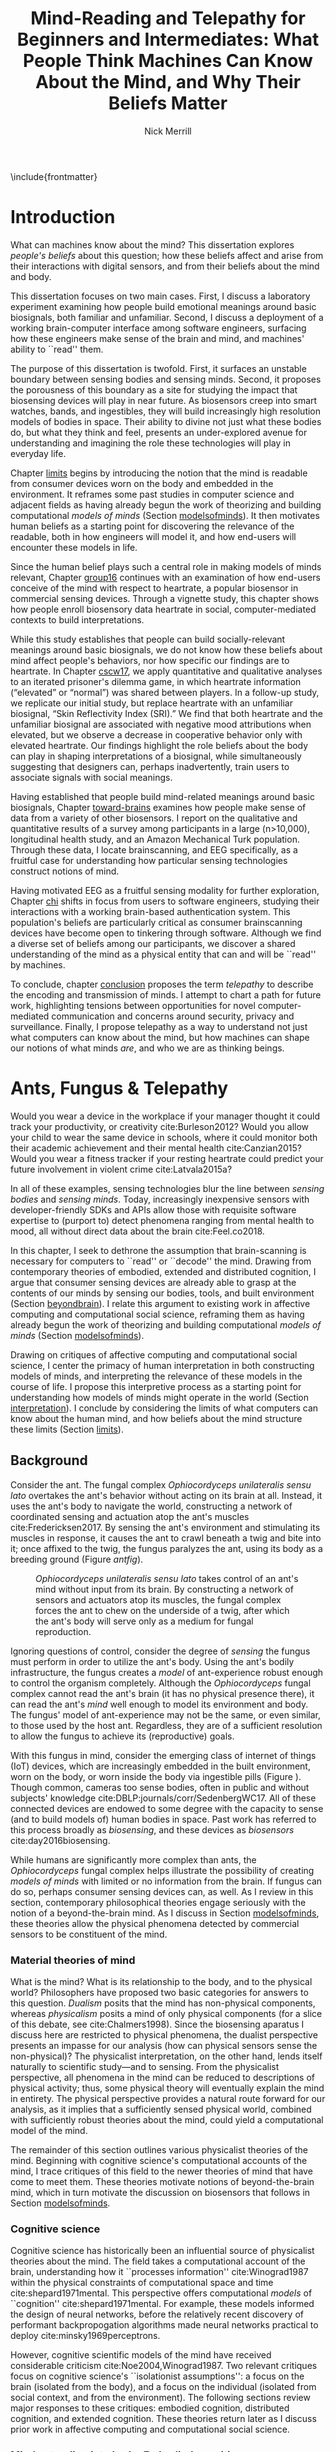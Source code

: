 :headers:
#+LATEX_CLASS: ucbthesis
#+Title: Mind-Reading and Telepathy for Beginners and Intermediates: What People Think Machines Can Know About the Mind, and Why Their Beliefs Matter
#+Author: Nick Merrill
#+HTML_HEAD: <link rel="stylesheet" type="text/css" href="ext/style1.css" />
#+OPTIONS: toc:nil
#+LATEX_HEADER: \usepackage[backend=bibtex]{biblatex}
#+LATEX_HEADER: \addbibresource{refs.bib}
#+LATEX_HEADER: \usepackage{caption}
#+LATEX_HEADER: \usepackage{subcaption}
#+LATEX_HEADER: \hyphenation{mar-gin-al-ia}
#+LATEX_HEADER: \input{title}
:end:

\include{frontmatter}
\pagestyle{headings}


* Introduction

# #+BEGIN_QUOTE
# And the helicopter kept flapping over and Huey pointed up at the helicopter as
# it was going over and said, ``Always remember that the spirit of the people is
# greater than the man's technology.'' And the people said, ``Right on.''
# #+END_QUOTE

# ---Bobby Seale, /Seize the Time/
# The Story of the Black Panther Party and Huey P. Newton/

# 千里眼/千里眼/qiān lǐ yǎn --> "thousand mile eye" https://en.wikipedia.org/wiki/Qianliyan
# 順風耳/顺风耳/shùn fēng ěr --> "favorable wind ear" https://en.wikipedia.org/wiki/Shunfeng%27er

# According to the wikipedia pages, they are first mentioned in this classic Chinese novel "Journey to the West" that every Chinese kid would have read.

# 讀心術/读心术/dú xīn shù --> "read heart technique" no wikipedia page; the wikipedia page for telepathy actually points to a different term 心灵感应: https://zh.wikipedia.org/wiki/%E5%BF%83%E7%81%B5%E6%84%9F%E5%BA%94

# _a thousand mile eye_ and the _follow wind ear_ two dieties that travel together and have adventures.
# so john's dad says, how about du shing xu, /read heart technique/?
# chinese, egyptian too, heart is where soul is - and what are the two organs i talk about in this dissertation?

# google translates _thousand mile eye_ as clairevoyance, _follow wind ear_ as omniscience,
# but _du shing xu_ as /"telepathy"/

# vs mind-reading? semantically meaningful? I don't want to be about semantics
# aobut process of invention as a socially situated process with socially
# situated consequences ;) for ppl, esp the vulnerable



# _TODO Sensors are everywhere. Some examples_.

# _TODO Thinking of these devices, and thinking of their challenges to your security and privacy, what specifically are you afraid about?_
# _This dissertation raises /the contents of the mind/ as a concern for cybersecurity and privacy._

What can machines know about the mind? This dissertation explores /people's
beliefs/ about this question; how these beliefs affect and arise from their
interactions with digital sensors, and from their beliefs about the mind and
body.

This dissertation focuses on two main cases. First, I discuss a laboratory
experiment examining how people build emotional meanings around basic
biosignals, both familiar and unfamiliar. Second, I discuss a deployment of a
working brain-computer interface among software engineers, surfacing how these
engineers make sense of the brain and mind, and machines' ability to ``read''
them.

The purpose of this dissertation is twofold. First, it surfaces an unstable
boundary between sensing bodies and sensing minds. Second, it proposes the
porousness of this boundary as a site for studying the impact that biosensing
devices will play in near future. As biosensors creep into smart watches, bands,
and ingestibles, they will build increasingly high resolution models of bodies
in space. Their ability to divine not just what these bodies do, but what they
think and feel, presents an under-explored avenue for understanding and
imagining the role these technologies will play in everyday life.

Chapter [[limits]] begins by introducing the notion that the mind is readable from
consumer devices worn on the body and embedded in the environment. It reframes
some past studies in computer science and adjacent fields as having already
begun the work of theorizing and building computational /models of minds/
(Section [[modelsofminds]]). It then motivates human beliefs as a starting point for
discovering the relevance of the readable, both in how engineers will model it,
and how end-users will encounter these models in life.

Since the human belief plays such a central role in making models of minds
relevant, Chapter [[group16]] continues with an examination of how end-users
conceive of the mind with respect to heartrate, a popular biosensor in
commercial sensing devices. Through a vignette study, this chapter shows how
people enroll biosensory data heartrate in social, computer-mediated
contexts to build interpretations.

While this study establishes that people can build socially-relevant meanings
around basic biosignals, we do not know how these beliefs about mind affect
people's behaviors, nor how specific our findings are to heartrate. In Chapter
[[cscw17]], we apply quantitative and qualitative analyses to an iterated prisoner's
dilemma game, in which heartrate information (“elevated” or “normal”) was shared
between players. In a follow-up study, we replicate our initial study, but
replace heartrate with an unfamiliar biosignal, “Skin Reflectivity Index (SRI).”
We find that both heartrate and the unfamiliar biosignal are associated with
negative mood attributions when elevated, but we observe a decrease in
cooperative behavior only with elevated heartrate. Our findings highlight the
role beliefs about the body can play in shaping interpretations of a biosignal,
while simultaneously suggesting that designers can, perhaps inadvertently, train
users to associate signals with social meanings.

Having established that people build mind-related meanings around basic
biosignals, Chapter [[toward-brains]] examines how people make sense of data from a
variety of other biosensors. I report on the qualitative and quantitative
results of a survey among participants in a large (n>10,000), longitudinal health
study, and an Amazon Mechanical Turk population. Through these data, I locate
brainscanning, and EEG specifically, as a fruitful case for understanding how
particular sensing technologies construct notions of mind.

Having motivated EEG as a fruitful sensing modality for further exploration,
Chapter [[chi]] shifts in focus from users to software engineers, studying their
interactions with a working brain-based authentication system. This population's
beliefs are particularly critical as consumer brainscanning devices have become
open to tinkering through software. Although we find a diverse set of beliefs
among our participants, we discover a shared understanding of the mind as a
physical entity that can and will be ``read'' by machines.

# Chapter [[cscw]] dives deeper into data from the prior chapter, revealing our
# participants’ beliefs about the nature of the self as it relates to the brain. I
# find that the software engineers in our study hold complex notions of self
# involving multiple material contingencies over time, which existing
# authentication systems do not capture. I discuss the relationship between
# participants' beliefs of self and the mind, using this dissonance to understand
# how beliefs may structure and inform technical practice. We find that the
# software

To conclude, chapter [[conclusion]] proposes the term /telepathy/ to describe the
encoding and transmission of minds. I attempt to chart a path for future work,
highlighting tensions between opportunities for novel computer-mediated
communication and concerns around security, privacy and surveillance. Finally, I
propose telepathy as a way to understand not just what computers can know about
the mind, but how machines can shape our notions of what minds /are/,
and who we are as thinking beings.

* Ants, Fungus & Telepathy
<<limits>>

# Noura notes <2018-06-15 Fri>
# - consider summaries of fields and theories in introduction; desribe each field/theory
# - say what ubicom is (p17), weiser's computer for 21c
# - conclusion of chapter should summarize chapter


#
# Spicy mood intro
#

Would you wear a device in the workplace if your manager thought it could track your
productivity, or creativity cite:Burleson2012? Would you allow your child to wear the same
device in schools, where it could monitor both their academic achievement and
their mental health cite:Canzian2015? Would you wear a fitness tracker if your
resting heartrate could predict your future involvement in violent crime cite:Latvala2015a?

In all of these examples, sensing technologies blur the line between /sensing
bodies/ and /sensing minds/. Today, increasingly inexpensive sensors with
developer-friendly SDKs and APIs allow those with requisite software expertise
to (purport to) detect phenomena ranging from mental health to mood, all without
direct data about the brain cite:Feel.co2018.
# Given the general encroachment of biosensing in everyday life, this paper asks:
# If these devices can build models of our bodies, can they too build /models of
# our minds/?

#
# Description of paper & forward references
#

In this chapter, I seek to dethrone the assumption that brain-scanning is
necessary for computers to ``read'' or ``decode'' the mind. Drawing from
contemporary theories of embodied, extended and distributed cognition, I argue
that consumer sensing devices are already able to grasp at the contents of our
minds by sensing our bodies, tools, and built environment (Section [[beyondbrain]]).
I relate this argument to existing work in affective computing and computational
social science, reframing them as having already begun the work of theorizing
and building computational /models of minds/ (Section [[modelsofminds]]).

Drawing on critiques of affective computing and computational social science, I
center the primacy of human interpretation in both constructing models of minds,
and interpreting the relevance of these models in the course of life. I propose
this interpretive process as a starting point for understanding how models of
minds might operate in the world (Section [[interpretation]]). I conclude by
considering the limits of what computers can know about the human mind, and how
beliefs about the mind structure these limits (Section [[limits]]).

** Background
<<beyondbrain>>

Consider the ant. The fungal complex /Ophiocordyceps unilateralis sensu lato/
overtakes the ant's behavior without acting on its brain at all. Instead,
it uses the ant's body to navigate the world, constructing a network of coordinated
sensing and actuation atop the ant's muscles cite:Fredericksen2017. By sensing the ant's environment
and stimulating its muscles in response, it causes the ant to crawl beneath a twig and bite into it;
once affixed to the twig, the fungus paralyzes the ant, using its body as a breeding ground (Figure [[antfig]]).

#+CAPTION: /Ophiocordyceps unilateralis sensu lato/ takes control of an ant's mind without input from its brain. By constructing a network of sensors and actuators atop its muscles, the fungal complex forces the ant to chew on the underside of a twig, after which the ant's body will serve only as a medium for fungal reproduction.
#+NAME: antfig
[[./figures/just-ant.jpg]]


Ignoring questions of control, consider the degree of /sensing/ the fungus must
perform in order to utilize the ant's body. Using the ant's
bodily infrastructure, the fungus creates a /model/ of ant-experience robust enough to
control the organism completely. Although the /Ophiocordyceps/ fungal
complex cannot read the ant's brain (it has no physical presence there), it can
read the ant's /mind/ well enough to model its environment and body. The
fungus' model of ant-experience may not be the same, or even similar, to those
used by the host ant. Regardless, they are of a sufficient resolution to allow
the fungus to achieve its (reproductive) goals.

With this fungus in mind, consider the emerging class of internet of things
(IoT) devices, which are increasingly embedded in the built environment, worn on
the body, or worn inside the body via ingestible pills (Figure \ref{fig:wearable}).
Though common, cameras too sense bodies, often in public and without subjects'
knowledge cite:DBLP:journals/corr/SedenbergWC17. All of these 
connected devices are endowed to some degree with the capacity to sense (and to
build models of) human bodies in space. Past work has referred to this process broadly
as /biosensing/, and these devices as /biosensors/ cite:day2016biosensing.

While humans are significantly more complex than ants, the /Ophiocordyceps/
fungal complex helps illustrate the possibility of creating /models of minds/
with limited or no information from the brain. If fungus can do so, perhaps
consumer sensing devices can, as well. As I review in this section, contemporary
philosophical theories engage seriously with the notion of a beyond-the-brain
mind. As I discuss in Section [[modelsofminds]], these theories allow the physical
phenomena detected by commercial sensors to be constituent of the mind.

*** Material theories of mind

#+BEGIN_EXPORT latex
\begin{figure*}[t!]
    \centering
    \begin{subfigure}[t]{0.5\textwidth}
        \centering
        \includegraphics[width=0.95\textwidth]{figures/mandible.png}
    \end{subfigure}%
    \begin{subfigure}[t]{0.5\textwidth}
        \centering
        \includegraphics[width=0.95\textwidth]{figures/wearables.jpg}
    \end{subfigure}
    \caption{On the left, fungal filaments surround an ant's mandible muscle \cite{Fredericksen2017}. On the right, commercial sensing devices decorate the wrists of an enthusiastic self-tracker \cite{Doctrow2014}.}
  \label{fig:wearable}
\end{figure*}
#+END_EXPORT



What is the mind? What is its relationship to the body, and to the physical
world? Philosophers have proposed two basic categories for answers to this
question. /Dualism/ posits that the mind has non-physical components, whereas
/physicalism/ posits a mind of only physical components (for a slice of this
debate, see cite:Chalmers1998). Since the biosensing aparatus I discuss here are
restricted to physical phenomena, the dualist perspective presents an impasse
for our analysis (how can physical sensors sense the non-physical)? The
physicalist interpretation, on the other hand, lends itself naturally to
scientific study---and to sensing. From the physicalist perspective, all
phenomena in the mind can be reduced to descriptions of physical activity; thus,
some physical theory will eventually explain the mind in entirety. The physical
perspective provides a natural route forward for our analysis, as it implies
that a sufficiently sensed physical world, combined with sufficiently robust
theories about the mind, could yield a computational model of the mind.

# The physicalist stance of mind also squares with materialist ontologies
# generally, for example Jane Bennett's account of /thing-materialism/, in which
# things in the world have an intrinsic power, locked in networks of interactions
# with other things cite:Bennett2013. In turn, materialist ontologies square the
# physicalist account of mind with the project of biosensing. If mental phenomena
# are physical, then mental phenomena are potentially the subject of sensing.

The remainder of this section outlines various physicalist theories of the mind.
Beginning with cognitive science's computational accounts of the mind, I trace
critiques of this field to the newer theories of mind that have come to meet
them. These theories motivate notions of beyond-the-brain mind, which in turn
motivate the discussion on biosensors that follows in Section [[modelsofminds]].

*** Cognitive science

Cognitive science has historically been an influential source of physicalist
theories about the mind. The field takes a computational account of the brain,
understanding how it ``processes information'' cite:Winograd1987 within the
physical constraints of computational space and time cite:shepard1971mental. 
This perspective offers computational /models/ of ``cognition''
cite:shepard1971mental. 
For example, these models informed the
design of neural networks, before the relatively recent discovery of performant
backpropogation algorithms made neural networks practical to deploy
cite:minsky1969perceptrons.
# Its
# questions operate a level of abstraction above the biological concerns of
# neuroscience, but below the behavioral concerns of psychology. 

# As physical models can inform structural engineering,
# cognitive scientific models have inspired research across psychology, artificial
# intelligence, and design cite:Agre1997. 

However, cognitive scientific models of the mind have received considerable criticism
cite:Noe2004,Winograd1987. Two relevant critiques focus on
cognitive science's ``isolationist assumptions'': a focus on the brain (isolated
from the body), and a focus on the individual (isolated from social context, and
from the environment). The following sections review major responses to
these critiques: embodied cognition, distributed cognition, and extended
cognition. These theories return later as I discuss prior work in affective
computing and computational social science.

*** Mind extending into body: Embodied cognition

Cognitive science's isolation of the brain rests on the belief that the brain is
strictly equivalent to the mind. This assumption has encountered two primary
critiques. First, the dichotomy between the brain and body is
unstable; neurons occur body-wide, running directly to the brain, such that it
is difficult to evaluate the role of cerebral neural activity in the functions
of mind irrespective of non-cerebral neural activity. Second, to quote Noë and
Thompson (2004), ``The exact way organisms are embodied simultaneously
constrains and prescribes certain interactions within the environment.''
cite:Noe2004. In other words, mind is manifested as it is due to the physical
conditions of the body.

These critiques gave rise to the /Embodiment thesis/: that an agent's
beyond-the-brain body plays a causal role in that agent's cognitive processing.
For example, Noë and O'Regan's analysis of vision recasts the ``visual
processing'' of cognitive science, in which internal representations are built
and manipulated within the brain, to an active, embodied process, in which the
world is not simply waiting to be seen, but actively providing its own
representations; the body and brain must meet through an active process of
co-adaptation cite:ORegan2001. 
# In its account of vision as an active process of
# co-construction, this analysis shares with some work in feminist epistemology,
# e.g. cite:Haraway1988b.

*** Mind extending beyond body: Extended and distributed cognition


While the embodiment thesis prods at the causal relationship between mind and
the physical conditions of the body, it glosses over the relationship between
these bodies and the world in which they are situated. In response, Clark and
Chalmer's /extended cognition/ thesis argues that the environment at large can be
considered as part of the mind; that
``technological resources such as pens, paper, and personal computers are now so
deeply integrated into our everyday lives that we couldn’t accomplish many of
our cognitive goals and purposes without them'' cite:Clark1998.

# rich <2018-07-02 Mon> -- she's not talking about cognition persay, but this
#   description of extended cognition feels a lot like donna haraway's cyborg
#   figure (though without the feminist reclaiming aspect that she has). just
#   throwing that out there. i don't think it fits here, but maybe something to
#   pursue later.

This theory does not stop at tools in describing a mind beyond the
body. Broadly, extended cognition refocuses the brain away from the individual
body, and toward the ``active role of the environment in shaping cognition''
cite:Clark1998. This theory paved the way toward a socially-extended cognition,
or /distributed cognition/, as described in Hutchins' (1995) ethnography of
sailors on a naval vessel cite:hutchins1995cognition. In his analysis, multiple
individuals, and the material environment play constituent roles in cognition,
manifesting a mind that is distributed across multiple human and non-human
actors.

# Though I do not cover activity theory in depth here, suffice to say the theory
# covers many of the same topics, though its intellectual history was quite remote
# from the other theories mentioned (having "grown up" in the USSR). for a review,
# see _review_.

In addressing some critiques levied against cognitive science,
the theories in this section make various cases for a mind that
extends beyond the confines of the brain, and even beyond the confines of the
body. The following section argues these theories, perhaps unwittingly, make the mind
amenable to modeling via sensors that are worn or embedded in the environment,
and that past research has (also unwittingly) already begun to sense the mind
from beyond the brain.

** Models of minds
<<modelsofminds>>

# Embodied cognition focuses on the
# body's role in cognition, where extended and distributed cognition theorize
# cognition as a process distributed across human and non-human actors. 
The theories outlined in the previous section all propose that the mind is
physically instantiated in the material world. They differ only in /where/ this
mind is said to exist, and where it does its work. Using these theories, this
section argues that two prior research programs have already attempted to sense
aspects of mind from beyond-the-brain bodies.

To assist in this analysis, I propose term /models of minds/. This term borrows
from autism research's /theory of mind/, which refers to the (human) ability to
reason about mental states cite:Baron-Cohen1995. By substituting the word
``theory'' with the word ``model,'' I emphasize formal or algorithmic
representations. By then turning this singular ``model of mind'' into a plural
/models of minds/, I highlight the intrinsic contestability of the algorithms
that build them, the beliefs that underlie their construction, and the diversity
of minds in the world to model. The term aims to cast a subtle doubt on models
that appear too simple, or which (cl)aim to generalize too broadly.

In the remainder of this section, I read two strands of existing work through
different accounts of mind: affective computing through embodied cognition, and
computational social science through distributed and embodied cognition. I argue
that physical theories of the mind allow these two fields to claim that they sense the
ground truth of mental phenomena. Thus, I argue that these fields have already
begun the work of building models of minds using data from the
beyond-the-brain-body.
# TODO By reviewing critiques of these two fields,
# I motivate a discussion of human (rather than machine) interpretation in the
# following section.

*** Affective computing

# In this sense, affective computing is concerned with mind-reading in the sense that people
# perform it: the construction of a ``theory of mind'' cite:Baron-Cohen1995.

Affective computing, pioneered by Rosalind Picard at the MIT Media Lab, seeks to
use sensors to measure a users' affect, emotions, and mood in order to
improve their interaction with machines. cite:Picard1997a.
Two commercial examples of such sensing come directly from work
in Rosalind Picard's research group. The Empatica wristband senses electrodermal
activity, with the aim of correlating these data to emotional states
cite:Garbarino2015. This wristband has gone on to inspire cheaper consumer
alternatives, such as the Feel cite:Feel.co2018. Also from Picard's lab,
Affectiva classifies emotions from facial expressions, as detected through a
camera. Their infrastructure works through a webcam, providing what they term
``Emotion as a Service'' cite:AffectivaInc.2016.

# In both of these examples, it is the body that is being sensed. Are these bodily
# phenomena correlates of emotions, or constituent of them? 
In both of these examples, affect is framed as a bodily state, as in theories of
embodied cognition. However, affective computing extends these claims further,
positing that wearable sensors can measure, encode, and transmit emotions
through their sensing of bodily states cite:Healey2014. Although work in
affective computing does not generally make explicit references to embodied
cognition, it typically seeks to detect emotion via bodily phenomena, and does
not consider these phenomena to be proxies from real emotions, indicating a
general view of emotions as embodied primarily.

*** Computational social science

In this section, I argue that distributed and extended cognition allow past work
in computational social science to claim that these sensors can detect the
ground truth of mental phenomena. Past work in computational social science has
used mobile sensors as sources of data about human interaction, efforts that
predate both commercial IoT devices and the general ubiquity of smartphones in
the global north. One early example is Sandy Pentland's sociometer, an
internet-connected necklace outfitted with a variety of sensors
cite:OlguinOlguin2009. In contrast to Picard's affective measurements from
single users, Pentland's work measures phenomena distributed across multiple
individuals.

The Social fMRI provides a seminal example. A distributed, multimodal sensing
infrastructure, implemented via mobile phones over more than a year, aimed at
sensing ``how things spread in [a] community, such as ideas, decisions, mood, or
the seasonal flu'' cite:Aharony2011. In this frame, both ``ideas'' and ``the
flu'' are equated as properties not of individuals, but of communities and relationships.
The Social fMRI study spawned numerous, similar projects, including one
explicitly aimed at detecting ``happiness'' cite:Bogomolov2013 or ``creativity''
cite:Burleson2012, and, relevant to our discussion, one that aimed to diagnose
depression from mobile phone traces cite:Canzian2015. In this study,
longitudinal GPS traces were correlated with answers on questionnaires via
machine learning and related statistical techniques.

# Distributed cognition explicitly provides a framework within which these
# multi-individual measures are not correlated with phenomena of the mind (e.g.,
# ideas, decisions), but rather pertain to their ground truth. 
As embodied cognition allows affective computing to present bodily phenomena as
constituent of emotions, distributed and extended cognition allow this work to
present extrabodily and multi-individual phenomena as constituent of mental
states. If one believes depression to be an embodied phenomenon then the phone
could be said to sense depression's bodily correlates. However, if one believes
depression to be an extended phenomenon, then the cellphone could in fact be /a
constituent of the depression itself/, to report the ground truth of depression.
Distributed and extended cognition are instructive in understanding how
technical artifacts might seek the ground truth of phenomena relating to the
mind, such that models can be said to be accurate or inaccurate.

In the next section, I review critiques of the work discussed above. I use these
critiques to center the role of human interpretation in building models of minds
and in making them legible in the course of life. 
# setting up a discussion in
# Section [[limits]] about how the limits within which models of mind might be created
# and understood.

# TODO Mind reading and telepathy occur here through the interaction of
# human beliefs and material configurations.

# I discuss the centrality of human intepretation in the following section.
# _Explain how computational social science is *actually* telepathy --- implicitly uses distributed cognition to understand mental phenomena like stress, anxiety, depression etc_.
# _Aided by infrastructures of machine learning that require large, multi-subject corpora, finding relational and longitudinal dependencies in the dataset_.
# perhaps affective computing hits this spec as well ^

** Centrality of interpretation
<<interpretation>>

Today, the world of computational social science has informed the commercial
world of targeted advertisements; affective computing has begun to creep into
our lived experience, with consumer devices that purport to continuously measure
emotions cite:Feel.co2018. 
# Research programs in ubiquitous computing (or
# /ubicomp/) have shifted from proximate future cite:Bell2007 to our lived
# present.

However, their legacies live on. Computational social science, for example,
relied heavily on top-down maps (the Social fMRI paper included a figure with an
eye looking downward cite:Aharony2011). This top-down purview of the scientist eschewed
potential concerns around individual privacy, a legacy that continues to produce
struggles in IoT. Consider the contemporary example of Uber's employees-only
``god view,'' which makes visible the location and movements of all users and
drivers cite:Nunberg2014,Haraway1988b. The persistence of top-down perspective in modern work
gestures broadly to the ways beliefs and assumptions can be fed forward from
academic studies into commercial products, becoming ensconced in technical
artifacts.

Given the ongoing relevance of affective computing and computational social
science in our emerging world of pervasive biosensing, this section reviews some
of the most pointed critiques these fields have encountered. These critiques
center the role of human interpretation in making models of minds buildable (by
engineers) and legible (to end-users) in the course of life. In supporting this
perspective, I review past work on how people bring signals from the body to
bear on the mind.

# This section sets up a discussion in Section [[limits]] about how the limits
# within which models of mind might be created and understood.

Attempts to classify or detect mental phenomena have faced a variety of
critiques. First, these studies have tended to frame mental states as definite
entities for which a single ground truth exists. Boehner et al cite:Boehner2007b
propose an alternative: emotions as co-constructed, performed socially, and
understood only in collaboration with other socially-experiencing subjects. An
account of socially situated emotions has received some limited uptake within
affective computing cite:Parkinson2015. However, these theories still
pre-categorize emotions, obscuring phenomena at the borders of these categories
cite:Boehner2007b. This critique effectively posits that beliefs about the mind
limit what phenomena can be modeled or sensed. The mere invention of categories
precludes detecting phenomena outside of their borders, and may even preclude
finding phenomena that lies between categories.

Second, little work yet has substantively engaged with the question of how
algorithms and devices that seek to detect emotion may affect the way emotion is
experienced or performed. Past work strongly indicates that feedback about
emotional experience may alter the way emotions are experienced
cite:Snyder2015a, and that context may radically alter the way these models are
understood cite:Merrill2017. In this critique, beliefs about the mind strongly
inform and structure what can be /understood/ about the mind from a given
model.

*** Bringing signals from the body to bear on the mind

If beliefs about the mind structure interpretations of biosensory data, then how
do these interpretations about the mind come to be? I argue that the meaning of
biosignals are shaped by prior beliefs about the body, as well particular social
contexts cite:Merrill2017,Ali2014a,Snyder2015a. Through past work, I outline how
the suggestion provided by particular sensing devices can meet with pre-existing
beliefs about the body, producing socially-relevant interpretations regarding
the mind.

In Ali et al (2014), undergraduates in neuroscience believed a ``scanner'' (in
reality, a perm machine from a hair salon, painted gray) could read their
thoughts in some detail, even after the researchers told them explicitly that
such technology is not (yet) possible cite:Ali2014a. The authors suggest that
this indicates people have some intrinsic faith in brainscanning, perhaps due to
``neurohype'' in popular media cite:Urban2017. Another way of interpreting this finding,
however, is that /biosensing systems/ offer a particular
white lab-coat effect of their own, which interacts with social context
to produce specific interpretations. This latter proposal is suggested by
cite:Snyder2015a, in which the /Moodlight/ is able to make people feel relaxed,
simply by suggesting that the person is relaxed already. From the user's
perspective, either that the machine ``knows better'' than they do, or that
people fill in the gaps in their ability to introspect using the machine's
determination. This interpretation is also suggested by cite:Bergstrom2011, in
which the amount of time people were talking in a group conversation was
displayed visually on a table. This study finds that people are willing to
believe some distortion, but only to a point. Interfaces provide suggestions,
which end users may accept even when they conflict with what users feel to be
true.

# rich <2018-07-02 Mon> -- all sounds good! potential new cite on authority of
# algorithmic/data/etc. - Tad Hirsch, et al. 2018. "It's hard to argue with a
# computer": Investigating Psychotherapists' Attitudes towards Automated
# Evaluation. In Proceedings of the 2018 Designing Interactive Systems
# Conference (DIS '18). ACM, New York, NY, USA, 559-571. DOI:
# https://doi.org/10.1145/3196709.3196776


However, suggestibility does not entirely account for why people build
interpretations about the mind from sensor data. People bring beliefs to the
table as well, which structure what they are willing to accept. For example, the
results observed in cite:Ali2014a had something to do with the fact that the
machine was scanning the brain; if it had been taking a saliva sample, for
example, subjects may not have been as likely to believe it could detect their
thoughts. In other words, beliefs about what biosensing devices can capture
about the mind are a product both of particular interfaces, and their
pre-existing beliefs about the body, and the relationship between the body and
phenomena in the mind. These beliefs may vary with culture, as well. We have no
particular reason to think they are any more universal than, e.g. the perception
of color cite:Regier2009.

The central role that beliefs about the body play are reinforced by studies on
ubiquitous heartrate sharing. Heartrate sensors have been among the first
physiological sensors to be widely embedded in consumer devices, usually in
smartwatches or earbuds. Slovák (2012)'s study on heartrate sharing
cite:Slovak2012 revealed that beliefs about heartrate can take on meanings that
relate intrinsically to the presumed meaning of hearts and heartrate. In
cite:Merrill2017, we found that an elevated heartrate signal correlated with
reduced cooperation in an iterated trust game, where elevated ``SRI'' (a
fictitious biosignal) did not. These studies indicate that beliefs about the
body, originating either from media, or embodied experience, have some effect in
suggesting possible meanings for biosignals in social context.

*** How minds are made and modeled

The case of affective computing in relation to embodied cognition, or of
computational social science in relation to distributed and extended cognition,
illustrate how beliefs about the mind inform, shape and structure the claims
that technical practitioners make about the artifacts they design. Although
these projects did not explicitly cite philosophical progenitors, their shared
perspectives on the mind afforded their success in detecting phenomena such as
emotion or mental health.

Given the lasting impact of not just these research programs, but the
perspectives they embed, it is critical to review the perspectives of these
programs and their antecedents. How do these academic disciplines inform
technical practice on the ground, particularly among software engieners? The
perspectives of engineers are relevant to understanding what they build, and
why. Some past work has looked at engineers beliefs with respect to sensing
devices. For example, Sample's work on neuroengineers cite:Sample2016 and my own
work on software engineers cite:Merrill2018 have examined engineers' complex and
heterogeneous beliefs about the mind and body.

In tandem with the beliefs of engineers, users' beliefs about the mind, formal or
informal, also inform, shape and structure what users believe, or are willing to
believe. To quote Dawn Nafus as she described her early studies in biosensing,
``figuring out whether a consumer market for biosensors was even thinkable had
everything to do with whether the data they produced cohered with a cultural and
social imaginary, such that users stood a chance of making sense of them''
cite:nafus2016quantified.


In this chapter, I reviewed how beliefs in theories about the mind (formal or
informal) play a critical role in defining how models of minds are built, and
how they are understood as relevant in the course of life. While we will return
to the question of how models of minds are built in Chapter [[chi]], the following
chapter will look at how end-users interpret models of minds in social context.
The two studies described there will demonstrate how people use basic biosignals
in computer-mediated contexts to build interpretations relating to the minds of
others.

* Reading mind from heartrate
<<group16>>

The previous chapter argues that human interpretations are central to the study
of how models of minds might operate in the course of life. Building on this
argument, the present chapter seeks to uncover what users believe basic
biosensors can capture about the minds of others. Through a vignette experiment
and a mixed-methods experimental study, this chapter show how people use
biosensory data (heartrate) in social, computer-mediated contexts to build
interpretations relating to the minds of others.

** Background

As of 2016, several apps allow users to share their heartrate with their
friends, leading some cite:McNell2015 to wonder why anyone would anyone want to do such a
thing. In fact, heartrate is a potentially rich signal for designers. The
meaning of a heartrate in any given context is at once socially informative 
cite:Frey2016a,Slovak2012
and highly ambiguous 
cite:Merrill2010a.

After all, heartrate is not just some number. The sense of one’s heartbeat is an
integral feature of the human experience, and people’s associations with it
range from intimacy cite:Janssen2010 to anxiety cite:Decaria1974 to sexual
arousal cite:Valins1966. Many heartrate sharing applications rely on these
associations, asking users to ascribe contextual meanings to heartrate
cite:Kastrenakes2014,Slovak2012, often with the aim of increasing intimacy
cite:Janssen2010. The advertising copy for Cardiogr.am, one smartwatch app, reads,

#+BEGIN_QUOTE
Your heart beats 102,000 times per day, and it reacts to everything that happens
in your life—what you're eating, how you exercise, a stressful moment, or a
happy memory. What's your heart telling you? cite:Cardiogram2016
#+END_QUOTE

These applications, along with many others, rely on the fact
that people will imbue their heartrate data with emotional, and highly
contextual interpretations. Given the relatively large number of wearables with
embedded heartrate monitors (watches, bands, even earbuds) cite:Stables2016, it
is unsurprising that designers are looking beyond fitness and health for ways to
increase user engagement with these devices. However, it is not clear how
individuals will interpret a shared biosignal (e.g., heartrate) in different
contexts of social interaction.

This chapter examines what heartrate can mean as a computer-mediated cue, and
how interpretations of heartrate affect social attitudes and social behavior as
people assign meanings to these signals relevant to the mind (emotion, mood,
trust).

First, we use a vignette experiment to investigate how individuals make social
interpretations about a rudimentary biosignal (heartrate) in conditions of
uncertainty, focusing on dyadic interactions between acquaintances. Dyadic
relations, which are present in all groups, function as a fundamental starting
point for understanding interpersonal collaboration and group interactions
cite:Cheshire2010. We describe the quantitative and qualitative results of a
randomized vignette experiment in which subjects make assessments about an
acquaintance based on an imagined scenario that included shared heartrate
information. We examine two contexts in this study: an uncertain,
non-adversarial context and an uncertain, adversarial context. These two
contexts, differing only by a few words, ask participants to imagine they are
meeting someone "for a movie" (non-adversarial) or "to discuss a legal dispute”
(adversarial), in which the person they are meeting is running late. I discuss
the vingnette in more detail later.

We find that a high heartrate transmits negative cues about mood in both
contexts of interaction, but that these cues do not appear to impact assessments
of trustworthiness, reliability or dependability. Counter to our initial
predictions, we find that normal (rather than elevated) heartrate leads to
negative trust-related assessments, but only in the adversarial context. In
qualitative assessments of subjects’ attitudes and beliefs, we find that normal
heartrate in the adversarial condition conflicts with expectations about how the
participant believes the acquaintance should feel, signaling a lack of concern
or seriousness, which appears to lead individuals to view the acquaintance as
less trustworthy. In contrast, subjects in the non-adversarial context relate
elevated heartrate to empathy and identification rather than trustworthiness. We
also find a small number of subjects read different social interpretations onto
the heartrate signal, including a very small minority who did not infer any
relationship between the heartrate and the social situation.

*** Sharing sensor data

To date, most work on the contextual interpretation of sensor data has focused
on individual interpretation of individual data (c.f. quantified self). In
contrast, our work attempts to move toward an understanding of how biosignals
are interpreted in interpersonal interactions – the quantified social self. This
shift is motivated, in part, by an increasing number of consumer applications
that support sharing biosignals such as heartrate. Especially pertinent to our
study, it is not well understood what heartrate actually signals to another
person in a social interaction. How might the contextual, social interpretation
of another person's biosignals affect social interpretations of mood (e.g.,
anxiety, calmness), or attitudes about trustworthiness and dependability?

# Perhaps this is more to think about in your book version, but curious how
# Goffman's theories square (or don't) with the theoretical & philosophical
# perspectives you're using? (My initial hot take is that Goffman works well
# with the bodies of lit you're critiquing, but I haven't thought through how
# well it fits with your angle)

Goffman cite:Goffmann1959 (p 56) makes an important distinction between the cues
that we intend to give to others, and those that are “given off” unintentionally
through our numerous non-verbal actions and behaviors. We view physiological
signals such as heartrate as a form of non-verbal signaling that can “give off”
more information to others than the sender may desire cite:Howell2016. This type
of personal data revealed through discreet sensors paired with mobile
communication technologies has, until recently, been unavailable in most forms
of social interaction.

*** Sharing physiological data


# Rich <2018-07-02 Mon> --
#   [gps is] harder to use though when navigating multi-level cities though ;)
Prior work interrogates the contextual interpretation of personal data from
certain kinds of sensors cite:Choe2011a,Consolvo2005, but physiological data has
received less attention, despite two crucial differences from sensors that
capture information such as location (e.g., GPS). First, biosensor data are
intrinsically ambiguous: whereas a GPS coordinate represents a one-to-one mapping
to a point on the surface of a sphere, heartrates do not have one-to-one
mappings to physical activities or emotions. Second, physiological phenomena
vary from person to person; 60bpm could be high or low depending on whose
heartrate it is. A relatively large body of work has looked at how the
transmission of physiological data might play a role in computer-mediated
communication. One class of application has attempted to explicitly encourage or
discourage certain behavioral outcomes, making some biosignals apparent such
that the transmission of the data acts as a social cue (e.g.,
cite:Bergstrom2011, cite:Kim2008). Another class of prototypes explores how
signals might affect feelings of intimacy, particularly between romantic
partners cite:Bell2003, and several applications focus on the transmission of
heartrate as a means to achieve this effect cite:Janssen2010,McNell2015.

*** Sharing heartrate

Heartrate has deep-rooted cultural significance in many societies, and
near-universal familiarity as a feature of our lived experiences. Building on
associations with intimacy and love, many heartrate sharing applications have
aimed to “enhance” social connectedness by fostering feelings of intimacy
between people cite:Janssen2010,hassibheartchat.

What heartrate means as a computer-mediated cue, however, is ambiguous, its
potential interpretations varying widely in different contexts
cite:Lotan2007,Slovak2012. Boehner et al (2007) argue for the intrinsic
ambiguity of sensor data as a resource in design, particularly in systems that
seek to use these data to express emotion cite:Boehner2007b. Many technology
probes corroborate this stance, relying on users to project socially contextual
meanings around a transmitted heartrate. Consequently, more recent work has
challenged the notion that the social consequences of transmitting physiological
data will always result in increased trust and intimacy cite:Slovak2012. There remains little
work, however, on how the potential ambiguity of a heartrate signal is resolved
in social conditions of risk and uncertainty.

** Vignette experiment

This section describes the quantitative and qualitative results of a randomized
vignette experiment in which subjects (103 undergraduate students) were asked to
make assessments about an acquaintance based on an imagined scenario that
included shared heartrate information. We compare the results of this experiment
in adversarial and non-adversarial contexts of interaction.
# We find that elevated heartrate
# transmits cues about mood in both contexts, but that these cues do not appear to
# impact assessments of trustworthiness, reliability and dependability. Counter to
# our expectations, we find that normal (rather than elevated) heartrate leads to
# negative trust-related assessments, but only in an adversarial context. Our
# qualitative analysis points to the role of social expectations in shaping
# contextual interpretations of heartrate, and reveals individual differences in
# the way interpretations are constructed. We unpack some of the ways that social
# meanings can arise from biosensor data, and discuss considerations for those
# designing interactions with wearables.

Compared to social interpretations of physiological signals, interpretations of
one’s own signals are slightly better-understood from empirical research.
Individuals’ interpretations of their own heartrate have received particular
attention (see cite:Parkinson1985 for a review). Studies have generally revealed
that, when individuals believe that their heartrate is elevated, they sometimes
believe their mood and emotions to be more negative cite:Young1982.

If lay interpretations of one’s own heartrate can yield negative
self-interpretations cite:Parkinson1985,Young1982, sharing heartrate information could also yield negative
social interpretations of mood and trustworthiness, particularly during uncertain interactions
where something is at stake (such as time, money, or other valued resources). To
investigate, we use a mixed-methods approach combining quantitative and
qualitative analyses of a survey-based vignette experiment.

*** Hypotheses

Based on aforementioned studies of individual's negative emotional
interpretation of their own heartrate, we believe that this negative valence
will be mirrored in people’s interpretations of the heartrates of others in
uncertain situations. Our investigation begins with two key predictions about
negative assessments of one’s partner in an uncertain social situation.

# Heartrate and Mood
Past work indicates that people tend to make negative inferences about mood and
emotion from elevated heartrates cite:Decaria1974,Gu2012,Young1982. As such, our
first hypothesis predicts that participants will adjust their attitudes about
the mood of their partner when their partner’s heartrate is elevated, as opposed
to normal: 

#+BEGIN_QUOTE
*Hypothesis 1*: When individuals believe that their partner has an
elevated heartrate in an uncertain social interaction, they will report their
partner as being less calm (1a), more emotional (1b), and more easily
upset (1c), compared to those who believe that their partner has a normal
heartrate.
#+END_QUOTE

# Heartrate and Trustworthiness

Where Hypothesis 1 predicts that individuals will make negative assessments
about an acquaintance’s mood based on elevated heartrate, our second hypothesis
predicts that individuals will make negative assessments about dispositions to
behave in a reliable, dependable and trustworthy manner. Thus, both hypotheses
stem from the same base assumption that, all things being equal, elevated
heartrate has a primarily negative connotation with attitudes and behaviors of
another person. 

#+BEGIN_QUOTE
*Hypothesis 2*: When individuals believe that their partner has an
elevated heartrate in an uncertain social interaction, they will make negative
assessments about the partner’s trustworthiness (2a), reliability (2b), and
dependability (2c), compared to those who believe that their partner has a
normal heartrate.
#+END_QUOTE

We test both hypotheses in two different contexts of interaction (adversarial
and non-adversarial) to understand how the context of risk and uncertainty
affects social interpretations of heartrate.

*** Sample

Our sample consisted of undergraduate students recruited from the population of UC
Berkeley. Potential participants were asked to participate in a short online
survey; they did not know the nature of the questions or the topic of the study
in advance. All the participants were compensated with a $5 Amazon gift card.
One hundred and three (103) participants completed the experiment survey
instrument. The pool was weighted toward women: 65% were women and 34% were
male, and 2% (2 subjects) did not identify with either gender. With random
assignment, the same overall gender split was maintained across conditions. The
mean age of participants was 23.

** Quantitative results
# Label for the y axis? Or at least tell us something in the text about what the
# measured scale is? I assume it's some type of 1-7 likert scale, but I don't see
# that in the text (maybe to include in the vignette experiment section?)
#+NAME: fig:mood-attitude
#+CAPTION: Mood-related evaluation (7-point Likert) means by condition (bars represent standard deviation).
[[./figures/acmgroup-mood.png]]

#+NAME: fig:trust-attitude
#+CAPTION: Trust-related evaluation means (7-point Likert) by condition (bars represent standard deviation).
[[./figures/acmgroup-trust.png]]


We apply both quantitative and qualitative analyses to investigate our research
questions and hypotheses. The study is based around an experimental design, but
we also place significant emphasis on open-ended responses to better understand
participants’ thought processes, beliefs, and rationale for their choices in the
vignettes. Our first hypothesis predicts that individuals will make negative
attributions about the mood of the acquaintance in this uncertain situation when
they believe that the acquaintance has an elevated heartrate (compared to normal
heartrate). Given our four separate measures of mood, we conducted a
multivariate analysis of variance (MANOVA) to test the hypothesis that there are
one or more mean differences between the normal/elevated heartrate conditions,
and/or between the two contexts of interaction (nonadversarial and adversarial).

We found a strong, statistically significant effect and a medium practical
association between emotional attributions and heartrate condition, F (4, 96) =
32.89, p < .001; partial eta squared = .58. Turning to the individual outcomes,
we find that subjects’ perceptions of the acquaintance in the vignette’s
anxiety, his/her tendency to be easily upset, his/her tendency to be emotional,
and his/her lack of calmness were all significantly higher in the elevated
heartrate conditions when compared to the normal heartrate conditions (see
Figure [[fig:mood-attitude]]). We found no significant effect for the two contexts
of interaction, F (4, 96) = 1.072, p = .38, and no significant effect for the
context x heartrate condition interaction, F (4, 96) = 1.65, p = .17. In sum,
individuals significantly rate acquaintances with elevated heartrate as more
anxious, easily upset, and less calm than those with normal heartrates. In the
non-adversarial context, individuals did not rate the acquaintances as
significantly more emotional in the elevated condition compared to normal, but
this difference was statistically significant in the adversarial context.

The context of interaction (non-adversarial, adversarial) does not have any
effect on mood ratings. With clear statistical and practical significance for
the overall effect of mood attributions by heartrate condition in both contexts
of interaction, Hypothesis 1 is supported.

Our second hypothesis predicts that individuals will make negative assessments
about how certain they are regarding the acquaintances’ trustworthiness
characteristics when the individual has an elevated versus a normal heartrate.
We find a statistically and practically significant effect for the heartrate
conditions, F (3, 97) = 4.19, p < .01; partial eta squared = .12. However, we
also find statistically significant effects for both the context of interaction,
F (3, 97) = 2.82, p < .05, and the context x heartrate condition interaction, F
(3, 97) = 2.75, p < .05. 
# (A brief note on F-statistics: These are MANOVA
# results, which are multiple analyses of variance. The first part of our
# analysis, on mood outcomes, had four comparisons. The second part, on trust, had
# three comparisons. The within-group degrees of freedom is N-k, where N is sample
# size and k is number of groups. Thus, the within-group value is 96 for mood,
# 100-4, and 97 for trust, 100-3).

A closer inspection of the individual mean differences reveals that the means
for all three outcomes (reliability, dependability and trustworthiness) are all
lower in the normal condition compared to the elevated condition in the
adversarial context (see Figure [[fig:trust-attitude]]). This result is the opposite of what
Hypothesis 2 predicts. In the non-adversarial context, we find no statistically
significant differences in trust-related evaluations between heartrate
conditions. Thus, it is the interaction between the context and the heartrate
condition that explains the results: individuals rate acquaintances with normal
heartrates significantly lower in terms of trustworthiness, dependability and
reliability than those with higher heartrates—but only in the adversarial
condition.

Individuals do not rate acquaintances any differently on these three outcomes
between the heartrate conditions within the nonadversarial context. In fact, the
means for these outcomes are very similar across all conditions and contexts,
with the sole exception of the adversarial, normal condition. The mean
differences for the trust-related outcomes between the normal and the elevated
conditions within the adversarial context are all highly statistically
significant (p < .01) and highly practically significant: Cohen’s d = 1.1
(trustworthiness); 1.07 (dependability); 0.68 (reliability). Hypothesis 2 is
therefore not supported. However, the strong findings (statistically and
practically significant) in the opposite direction from our prediction warrant
further exploration in the qualitative results and discussion below.

** Qualitative results
Directly after the vignette, participants were asked four free-response questions
about their reactions to the situation described in the vignette: 1) How do you
react to this message, 2) What makes you react this way, 3) What is the ideal
outcome of this situation, and 4) What is the worst possible outcome of this
situation? The open-field responses were coded into two broad, non-overlapping
categories: those that mentioned a negative emotional reaction to the scenario,
and those that included a mention of what the other person in the situation
might be thinking or feeling. Responses in the latter category were further
sub-divided by experimental condition for analysis.

*** Adversarial context / Normal heartrate

In the adversarial (legal dispute) context, many subjects who saw a normal
heartrate directly indicated that they were negatively adjusting their appraisal
of the other person, either in their sympathy toward the other person, or in
their judgment of that person’s trustworthiness. We find that normal heartrate
in the adversarial condition appears to be in conflict with the subjects’
expectations about how the acquaintance should feel (i.e., stressed that s/he is
running late).

#+BEGIN_QUOTE
I will feel less sympathetic to this person because their heart rate doesn’t
show that they are stressed or upset.

I feel annoyed because a higher heart rate would indicate that the person cares
about the meeting

The normal heartrate implies that my acquaintance isn’t taking this meeting
seriously. However, it is difficult to say that my acquaintance does not care or
is lying. For example, I have no knowledge of the traffic to determine if my
acquaintance is lying.
#+END_QUOTE

Here, participants read a lack of care or concern into the acquaintance’s normal
heartrate, but did not feel the biosignal provided definitive evidence as to
whether or not the acquaintance was being truthful. For some participants,
however, normal heartrate indicated deception:

#+BEGIN_QUOTE
I would think this person is lying. If they were in a rush, their heartrate
would be faster.

I feel like he is lying and is taking his time. I say "hurry up please I can’t
wait any longer. You are lying to me" It makes me angry to see that his
heartrate is normal through all of this. Mine is spiking out of control.
#+END_QUOTE

These responses could help to explain the surprising quantitative results of
Hypothesis 2 in the adversarial context: the intersection of the adversarial
context with normal heartrate led many participants to view the acquaintance as
unsympathetic and, in some cases, disingenuous. As we see below, these negative
reactions stand in stark contrast to the interpretations in the elevated
heartrate condition.

*** Adversarial context / Elevated heartrate

In general, participants in the adversarial context viewed elevated
heartrate as a signal that the acquaintance cared about being late.

#+BEGIN_QUOTE
Since it shows that the person is trying their best to come, as
shown by the elevated heartrate, I would still feel ok.

I would believe my acquaintance. An elevated heartrate tells me
she is probably rushing/hurrying over. I have data from the phone
to validate what she is saying to a certain extent.
#+END_QUOTE

In these quotes, participants used the elevated heartrate to validate
their acquaintance’s claim, thus positively assessing their honesty.
A few subjects spoke to the power of data in creating what
appeared to be objective facts about the other person.

#+BEGIN_QUOTE
I won’t be angry because seeing this person’s heart rate being
elevated, it must mean they’re in a hurry. Seeing metrics make it
easier to believe someone.

I feel like I’m in a position of power. With the capacity to check
someone’s heart rate, I can instantly tell how they are feeling. In a
way, it is almost like a lie detector.
#+END_QUOTE

In both of these quotes, we see attitudes about the presumed authority or
“neutrality” of data interacting with beliefs about the body (namely, the
relationship between heartrate and emotion, or truthfulness), creating a context
in which wearables data can be used to construct social judgments or
assessments. We return to this point in the discussion.

*** Non-adversarial / Normal heartrate

In the non-adversarial context (meeting for a movie), many participants reported that
normal heartrate conveyed a lack of appropriate social concern:

#+BEGIN_QUOTE
At first I believe that maybe my acquaintance is running late;
however, when I discover that their heart rate is normal I wonder
why it isn't higher…

It seems like they are too nonchalant about it

I feel frustrated because it seems like the person isn't concerned
about making me wait.
#+END_QUOTE

In these cases, interpretations focused on what the other person
was thinking or feeling. As we saw in the adversarial context,
normal heartrate seems to be in conflict with expectations.
Interestingly, two participants read the normal
heartrate positively, as a sign that the other person was telling the
truth.

#+BEGIN_QUOTE
If his heartrate is normal, then he is probably not lying. I would
still be slightly annoyed at this.

it’s OK. her heartbeat was normal, so no lies
#+END_QUOTE

These subjects seemed to feel annoyed by the partner’s normal heartrate.
However, in contrast to the adversarial context, no subjects explicitly stated
that the other person seemed less trustworthy, honest or reliable as a result.

*** Non-adversarial / Elevated heartrate
The majority of respondents in the non-adversarial indicated that
the elevated heartrate was a token of the other person’s regret for
being late to the movie. Many participants in this condition
indicated that they would have a more sympathetic reaction to the
text message as a result of seeing an elevated heartrate.

#+BEGIN_QUOTE
Elevated heart rate tells me that the acquaintance at least cares
that he/she is late and there's no point in getting mad.

I would text her back "No problem! I'll grab the tickets and will
wait for you out front." It seems obvious she's in a hurry to get
there, and is late because of traffic.

I will feel apologetic because I can see that this person's heartrate
is elevated and I do no want him/her to feel worried/ stressed
about making a movie.

I would feel anxiety about being late for the movie and pity
because they seem anxious. I don't like being rushed and get
anxious when I am rushed
#+END_QUOTE

In these responses, heartrate generally seemed to signal that the acquaintance
was stressed. While stress is generally assumed to be negative, in this case it
seems to engender identification and empathy with the acquaintance. This example
gestures toward the highly contextual nature of heartrate’s social meaning, and
why more work should examine the consequences of these different
interpretations.

*** Other interpretations of heartrate: Relevance, validity, creepiness

In addition to the major themes noted above, we also found a few
other important interpretations. A small handful of participants 
(12 total) mentioned aspects other than the immediate social
interaction in relation to the shared heartrate display. The points
that surfaced surrounded concerns about privacy, doubts about the
accuracy of the sensing device, and doubts about the relevance of
heartrate to the particular context.

# Privacy and disclosure concerns

Only three subjects in the entire experiment pool (n=103)
commented on the potential for invasiveness or over-disclosure in
heartrate sharing.

#+BEGIN_QUOTE
/(non-adversarial + normal heartrate)/ I feel like I'm violating my
acquaintance's private information by knowing their heart beat

/(adversarial + normal heartrate)/ I do suspect the person is lying
since his heart rate is normal. I think the extra info of the heart
rate is the reason I have a neg. suggestion towards the person. I
think the reported heart rate is a bad idea.
#+END_QUOTE

Given that heartrate sharing is not (yet) widely deployed in
consumer devices, it is somewhat surprising that only a few
subjects commented on privacy concerns. This could be partially
explained by the fact that the scenario was imagined, rather that
simulated, and because subjects might have anticipated our
interest in their reactions to the interface.

*** Validity of the device’s data

Four subjects mentioned the possibility that the device, or the
intuitive inferences drawn from it, may be inaccurate.

#+BEGIN_QUOTE
(adversarial + elevated heartrate) Heart rate could be elevated
for many reasons, and just like studies with lie detectors, it may
possibly indicate lying, but also could indicate other things. It’s
just a number, not a definite answer of lying or not. And even
then, you’ve got to forgive people.

(adversarial + normal heartrate) ``The normal heartrate implies that my
acquaintance isn’t taking this meeting seriously. However, it is difficult to
say that my acquaintance does not care or is lying. For example, I have no
knowledge of the traffic to determine if my acquaintance is lying. Additionally,
my smartphone can be wrong; I don’t know how accurate this technology is,
especially since it is a very new piece of technology.''
#+END_QUOTE

Our study did not reference any existing device, so it is possible that the
fallibility of particular devices was not on subjects’ minds. However, the trust
that people place in sensing devices, and the presumed authority of their data,
should be explored thoroughly in future work.

Only two subjects in the study who mentioned heartrate felt that the data
was not necessarily related to the specific social situation described in the
vignette:

#+BEGIN_QUOTE
(non-adversarial / elevated heartrate) ``My initial reaction would
probably be to ask them if everything is okay. Their heart rate
should probably not be elevated since they are only driving and
weather conditions are not abnormal.''

(adversarial / normal heartrate) ``There may be reasons why
his/her heartrate is normal and why he/she may be late in the first
place, so I'm not concerned about that.''
#+END_QUOTE

Across all conditions, the fact that the vast majority of participants
inferred a causal relationship between the heartrate information
and the particular social situation highlights the relatively reliable
effect of context in priming subjects to draw such inferences. Our
results indicate that simply making the heartrate salient, in the
absence of other cues, invites people to project a causal narrative
on the mood, intentions, and behavior of others.

** Discussion

We began this investigation by asking how individuals might interpret heartrate
information in uncertain social interactions. Our hypotheses are both based on
the simple rationalization that the kinds of negative attributions that people
tend to make about their own heartrate will be echoed in their social
interpretations of others’ heartrates in uncertain contexts. We found, however,
a much more complex story about the social interpretation of biosignals and the
context of interaction.

Our first hypothesis predicts that an elevated heartrate will be negatively
associated with assessments about mood and dispositions in uncertain social
interactions, both adversarial and non-adversarial. We found strong support for
this hypothesis in both contexts, across our outcome attributions, in line with
prior works’ findings regarding interpretation of one’s own heartrate cite:Young1982. Our
second hypothesis predicts that an elevated heartrate will lead to negative
assessments about the partners’ trustworthiness, dependability and reliability.
As with our first hypothesis, we expected that pre-existing negative
connotations with heartrate might translate into negative expectations of
trust-related behavior.

We rejected the second hypothesis in both contexts of interaction. In the
non-adversarial context, we found no difference in assessments of
trustworthiness, dependability or reliability in the elevated and normal
heartrate conditions. Furthermore, we found that the average assessments on
these three outcomes were nearly identical between the elevated condition in the
adversarial context and the elevated and normal conditions in the
non-adversarial context.

Most surprisingly, we find a decrease in trustworthiness, dependability, and
reliability in the normal heartrate condition, but only in the adversarial
context. As noted in the quantitative results, the differences between the
elevated and normal conditions in the adversarial context were highly
statistically significant: each of the trust-related measures saw an average
decrease of one full point (on a 7-point scale) in the normal condition compared
to the elevated condition.

To help explain these results, we turn to our qualitative analyses of the
adversarial (legal dispute) context. Subjects in the adversarial context seemed
to have expected their partner to have an elevated heartrate. When the partner
had a normal heartrate, participants viewed it as evidence that s/he is not
bothered enough, not taking the situation seriously, or perhaps even lying.
Indeed, many participants explicitly stated in the open text responses that they
trusted the partner less because his or her heartrate was normal.

Why do we not see the same effect in the non-adversarial context? Turning again
to the qualitative data, we find that participants took elevated heartrate as a
token of their acquaintances’ genuine desire to arrive on time. It seems that
elevated heartrate led many participants in the non-adversarial context to
increase their empathy, identification, and understanding of the partners’
situation. Thus, even though individuals in the non-adversarial condition
associate elevated heartrate with anxiety, lack of calmness, and being easily
upset, the negative emotional interpretations do not seem to translate to
evaluations of one’s trustworthiness, dependability or reliability.

Taken together, we see that heartrate does not inherently (or consistently)
affect trust-related outcomes. Instead, social expectations shape
interpretations of the heartrate biosignal to create highly contextual,
socially-specific meanings. Computer-mediated communication researchers have
long noted that, when cues are omitted from computer-mediated interaction,
people tend to fill in the gaps [3,10]. However, individuals may interpret new
types of interpersonal data in ways we do not yet understand. Our work provides
some evidence that such interpretations might have real social consequences. The
fact that heartrate alone can significantly alter one’s perception of
trustworthiness in an adversarial context is an important step towards the
larger goal of unpacking people's beliefs about what machines can know about the
mind. For one thing, the mostly positive social interpretations of heartrate
observed in past work are likely highly dependent on the social context in which
they were observed.
The social situatedness of models of minds are
probed further in this dissertation, particularly in chapters [[cscw17]] and [[chi]].

Finally, we note a diversity of opinions and interpretations within conditions.
For example, a few subjects took normal heartrate as proof of honesty, the
opposite view from the majority of subjects. A few subjects did not feel there
was necessarily any relationship between heartrate and the social situation at
hand. A small minority (three subjects) mentioned concerns around privacy or
disclosure. The wide range of views, sometimes contradictory, highlights the
complexity intrinsic to interfaces that collect and share biosignals, and
warrants future studies into social and contextual interpretation of data from
wearable devices.

In our qualitative data, we regularly observed attitudes about the presumed
authority or ``neutrality'' of data interacting with beliefs about the body to
create a context in which wearables data can be used to construct social
judgments or assessments. How these assessments play out will vary in different
social situations, with different sensors, and in different contexts of use.
This point motivates the work described in Chapter [[toward-brains]], which broadens
this inquiry to a variety of sensors and a variety of aspects of mind.

** Limitations 

Our vignette experiment examined a single type of scenario in two different
contexts, using text-based answers. We still have a limited picture of the range
of theoretically important contexts in which individuals may observe and
interpret biosignals about others, and a limited understanding of how the rich
cues present in realistic interaction contexts might influence social interpretation. Our
study focused on a first-time interaction with an imagined heartrate sharing
interface. We do not know how our findings would hold over time, and it is very
likely that social meanings of any biosignal could become more consistent over
time. The vignette scenario was contrived from believable, but currently
non-existent smartphone technology. Either due to participants’ suspension of
their disbelief or due to their actual attitudes about the heartrate sharing,
few participants raised questions regarding privacy implications of these
scenarios.

Since the vignette study took place online, we could have missed the sorts of
rich contextual cues that might be captured by live interviews or other
in-person methods. Furthermore, the internet presents a wide array of
distractions to survey-takers, and our survey was not able to detect the
participants' attention on the task (e.g.., we could not detect whether the
subject was switching between tabs in their web browser, or taking breaks during
the survey), nor did we monitor how long subjects spent filling out the survey.

While this vignette experiment provides evidence that interpretations of
biosignals from sensors (such as wearables) can affect social attributions and
behaviors towards others. Nevertheless, many questions remain. While this study
examined social beliefs as they relate to heartrate, it did not examine how (or
if) these beliefs affect social behaviors. Furthermore, we did not examine how
specific our findings are to heartrate. What other signals from the body might
lead to social interpretations?

** Conclusion

In the following chapter, we begin to address the limitations above through
controlled, behavioral experiments, which help us ask more specific questions
about how elevated heartrate affects perceptions of risk in uncertain
interactions, e.g., when money is at stake. This study leads to a more robust
understanding of how the transmission of basic biosignals might affect social
behavior.

* Biosignals, mind and behavior
<<cscw17>>

From the prior chapter's findings about social attitudes, this chapter moves to
a lab-based experiment to understand how shared heartrate effects social
behavior. We apply quantitative and qualitative analyses to an iterated
prisoner's dilemma game, in which heartrate information (“elevated” or “normal”)
was shared between players. In a follow-up study, we replicate our initial
study, but replace heartrate with an unfamiliar biosignal, ``Skin Reflectivity
Index (SRI).''

We find that both heartrate and the unfamiliar biosignal, when elevated, are
associated with negative mood attributions, but we observe a decrease in
cooperative behavior only with elevated heartrate. Qualitative results indicate
that individuals may learn an association between our unfamiliar biosignal and
the cooperative, trusting behavior of their partner. Our findings highlight the
role prior beliefs can play in shaping interpretations of a biosignal, while
suggesting that, in the absense of prior beliefs about a particular signal,
users may learn to associate signals with social meanings over repated interactions.

Our results raise important questions for applications that transmit
sensor-derived signals socially between users. For signals with strong cultural
associations, people’s prior beliefs will color their interpretations, and
social outcomes may or may not be positive. In the case of novel signals, on the
other hand, our results imply that designers can (perhaps inadvertently) teach
users to associate these biosignals with social meanings. This effect could be
viewed as beneficial, depending on design objectives. It could also be dangerous
if designers suggest, perhaps even inadvertently, interpretations that lead to
discrimination.

# Noura <2018-06-15 Fri>
#
# I guess two things are conflicting here… on the one hand, ‘good design’
# provides unambiguous meaning, so a ‘well designed’ app would assign clear
# social meaning to biosignals. it’s not inadvertent. on the other hand, maybe
# there is some myth that data visualizations in particular are supposed to
# provide a neutral ground for scientifically objective interpretation… ‘the
# data speak for themselves’… but designers are always trying to craft a story
# with a clear interpretation when they make data visualizations… maybe it would
# be helpful to state what myth you are debunking here, or what status quo these
# findings are speaking to…

# something here to tease how this fits into larger argument, or nah?

** Lab-based experiment

Following our vignette experiment in the previous chapter, which focused on
social attitudes, we extend our inquiry to a trust-building game, which will
allow us to study social behavior. Through quantitative and qualitative
analyses, we find that "elevated" (versus “normal”) heartrate of an exchange
partner is associated with negative mood attributions and reduced cooperation in
a social dilemma game. To investigate how specific our findings are to heartrate
(as opposed to some other "elevated" signal collected from the body), we
replicate our initial experiment with a fictitious biosignal, “skin
reflectivity,” which will be unfamiliar to participants. We find that both
heartrate and the fictitious biosignal are associated with negative mood
attributions, but we observe a decrease in cooperative behavior only with
elevated heartrate. Qualitative results indicate that individuals may learn an
association between our fictitious biosignal and the cooperative, trusting
behavior of their partner. Our findings highlight the role prior beliefs can
play in shaping interpretations of a biosignal, while suggesting that designers
can, perhaps inadvertently, train users to associate signals with social
meanings. We discuss implications for how wearable sensors can mediate social
interactions.

# _TODO remind that we just talked about this in the last exp_
Generally when individuals believe that their heartrate is elevated, they often
believe their mood and emotions to be more negative cite:Valins1966. Thus, we apply this same
logic to how individuals will interpret the elevated heartrates of others in
uncertain social interactions:

#+BEGIN_QUOTE
*Hypothesis 1*: Participants who see a consistently elevated heartrate from their partner
will rate their partner more negatively on mood attributes, compared to
participants who see a consistently normal heartrate in uncertain and risky
social interactions.
#+END_QUOTE

If elevated heartrate has a negative connotation with mood, then elevated
heartrate may increase uncertainty about the behavior of one’s partner as well.
When people know that their partner has an elevated heartrate in an uncertain,
risky interactions, they may take actions to protect themselves against
potential losses. In trust-building situations, individuals take small risks
with other people (entrustment behavior) and learn whether the other person
honors that trust or not (cooperative behavior). Thus, individuals have two
different ways to respond to increased uncertainty about their partners’
behavior in trust situations: 1) reduce the amount they entrust to their
partners, or 2) decrease their willingness to cooperate with the partner
cite:Cheshire2010,Cook2005. Since we expect elevated heartrate to have
pre-existing connotations with negative attributes, we predict that individuals
will entrust and/or cooperate less to protect themselves from potential harm
when the partner has an elevated vs. a normal heartrate.

#+BEGIN_QUOTE
*Hypothesis 2*: Participants who see an elevated heartrate from their partner will (2a) trust
less, and (2b) cooperate less with the partner in uncertain and risky social
interactions compared to participants who see a normal heartrate.
#+END_QUOTE

** Sharing heartrate in a risky, uncertain interaction

In order to test our hypotheses, we conducted a repeated
trust experiment with shared heartrate information. Trust
games present participants with financial incentives to pay
attention to their partner’s decisions over time, and provide
means for operationalizing trust and cooperation in the
presence of uncertainty cite:Cheshire2010.

The overall design of the trust game involves anonymous
pairs of fixed partners making repeated decisions to entrust
valued resources to the partner, and to return (cooperate) or
keep (defect) the points entrusted by the other partner.
Importantly, individuals can make the highest amount of
money when they entrust many points to a partner and the
partner returns these points. This creates an uncertain social
situation in which participants are trying to earn real money
by repeatedly taking risks (entrusting points) to a partner.
Since the partners are making the same decisions to entrust
and keep/return points from the other partner, these are
mutually-dependent social interactions.

*** Experimental Design and Methods

#+NAME: fig:hr-monitor
#+CAPTION: The heartrate monitor. Participants were told to place their finger on the monitor to take a reading while viewing their partner’s decisions during the previous turn.
[[./figures/cscw-hr-monitor.jpg]]

We operationalized an uncertain social interaction situation using a trust game
called the Prisoner’s Dilemma with Dependence (PDD) cite:Cheshire2010,Cook2005.
The PDD game allows individuals to control the amount of risk that they want to
take with their partner by choosing how many points to entrust, followed by a
second decision to either keep or return whatever has been entrusted by their
partner. Thus, the PDD game separates trust behavior (choosing how much to
entrust to a partner) from cooperative behavior (choosing to return or keep what
a partner entrusted). In each round of the PDD game, participants were given an
initial endowment of 10 points. Each participant decided whether to entrust any
number of points to their partner, from zero to ten. Then, participants found
out at the same time whether their partner had entrusted them with any of their
own points, and if so, how many. Next, each participant decided whether to keep
the points entrusted to them (defection) or return them (cooperation). The
participants could not return only a portion of the entrusted points, only all
or none of them. If the points were returned to the partner, they were
automatically doubled in value for that participant.

After all participants made decisions about returning or keeping any points that
had been entrusted to them, they were then asked to place their finger on the
heartrate monitor for a few seconds in order to get a pulse reading (Figure [[fig:hr-monitor]]).
Participants then viewed the summary of point calculations for the round.
Subsequently, participants viewed a visual display of the partners’ recent
heartrate (Figure [[fig:hr-viz]]). The final point calculation for the round included any of
the initial allotment of points remaining after the trust decision, plus any
points that the participant kept from their partner if they decided not to
return them. In addition, players received points for any entrusted points that
their partner returned, which doubled in value.

When participants arrived at the laboratory, they were given a consent form that
described the nature of the study, as well as the human subjects’ approval
information from our university. We wanted participants to believe that they
would be interacting with other real people, and this perception was enhanced by
having 12-16 participants at separate computer terminals in the same large room
during each experimental session. In fact, we controlled the trust and
cooperation behavior of the “partner” for every participant using a simulated
computer actor. As a result, no one in the study interacted with a human
partner.

The simulated actor was programmed to always begin by entrusting one point on
the first round, then randomly entrust up to one point above or below whatever
the partner entrusted on the previous round. In addition, the simulated actor
was programmed to always cooperate (i.e., return the points that were entrusted
by the partner). Following
cite:Cheshire2010,
we chose to use a highly cooperative interaction
partner in order to minimize any other forms of uncertainty in the interaction.
A highly-cooperation partner does not introduce any defection behaviors that
might otherwise reduce cooperation or trust from the participant (thereby
hindering our ability to detect main effects from the experimental
manipulation). Thus, the simulated actor was designed to reciprocate the
entrusting behavior of the human participant on each round, and always cooperate
no matter what the human participant chose to do.

The participants completed 20 rounds of the PDD game, but they did not know how
many rounds they would play in order to eliminate end-game effects, such as
defecting at the last minute. After all rounds of the PDD game were completed,
participants answered a short post-questionnaire in order to assess their
attitudes and beliefs about their partner. This questionnaire included 7- point
Likert-style response questions (1 = strongly disagree, 7 = strongly agree)
about the partners’ beliefs about the partners’ anxiety (e.g., “my partner is
anxious” and “my partner is calm”).

As a manipulation check on the perceptions of the simulated actor’s behavior, we
also asked questions about the partners’ game behavior (“my partner is
trustworthy” and “my partner is cooperative”). Finally, we supplemented our
quantitative measures with two open-ended questions: “How would you describe
your partner?” and “What, if anything, did heartrate tell you about your partner
during this experiment?” Participants were paid between $15-30 based on their
point earnings during the game. The entire study lasted one hour.

#+NAME: fig:hr-viz
#+CAPTION: The heartrate visualization. After viewing the results of the previous round, participants saw a graph of what they believed to be their partner’s heartrate, either normal (left) or elevated (right). Error bars fluctuated within pre-set bounds.
[[./figures/cscw-hr-viz.png]]

At the end of the study, participants were debriefed on the true nature and
intent of the experiment. An experimenter was available at the end of the study
in case of any questions, and we provided participants with the researchers’
email addresses on both the signed informed consent form, as well as the debrief
form, so that they could contact us regarding any aspect of the study. We did
not receive any emails or concerns from participants.

*** Experimental Manipulation

To assess the effect of interacting with a partner who has an
elevated heartrate versus interacting with a partner who has
a normal heartrate, we controlled the heartrate information
that participants saw after each round of the experiment.
This created a two-condition design: always normal
heartrate (NH) and always elevated heartrate (EH).

*** Participants and Procedure

Our sample was undergraduate students recruited from the population of a large,
public university on the West Coast of the United States. We contacted potential
participants via email from a voluntary experimental subject pool. All
participants expected to be contacted to participate in a social research study
at some point during the semester, and knew that they would earn between $15-30
during this one-hour study, depending on their choices during the experiment.
Fifty-six participants (56) completed the experiment, 41 women, 14 men, and one
self-identified as other. The mean age of participants was 21.

Upon arrival at the laboratory, participants were guided to an individual desk
with privacy walls. After signing an informed consent form, participants read
written instructions on the computer which explained that they will have the
opportunity to interact with a single partner for many rounds in order to
examine decision making in social situations. Participants were also told that
we would collect pulse (heart rate) information at designated times during the
study using a simple pulse monitor that was connected to the laptop computer.

*** Validity Check of the Visualization

Our study aims to understand the effect of "elevated," as
compared to "normal," heartrate. As such, we needed to
show participants a visualization that afforded only a
relative value for heartrate, not an exact figure (since
different people may have different ideas of what number
value constitutes a normal or elevated heartrate).

We designed a visualization to display a relative heartrate (Figure [[fig:hr-viz]]) and
performed a small (n=25) face validity check to ensure that our visualization
would work as intended in the actual experiment. In our short validity survey,
we included three versions of the visualization, representing a mix of elevated,
low and normal heartrate, and two Likertscale questions: “The precise meaning of
this graphic is ambiguous,” and “I can interpret the difference between ‘low’,
‘normal’, and ‘high’ heartrate from this graphic,” which participants answered
from “Strongly Agree” to “Strongly Disagree” on a 5-point scale. We also
included two open-ended questions, “Please explain what the picture is telling
you about one's heartrate,” and “Please explain what this picture does not tell
you about one's heartrate.”

We distributed this survey over an email list to students and alumni of a
public, West Coast US university, and received 25 valid responses. The answers
to both Likert questions indicated agreement that the visualization was both
ambiguous (mean = 3.58, S.D. = 1.28) and also easily interpretable (mean = 3.41,
S.D. = 1.35). Importantly, open-ended qualitative responses confirmed that the
heartrate was easily understandable, but that the precise value of heartrate was
ambiguous.

** Results
*** Quantitative results

#+NAME: fig:cscw-study1
#+CAPTION: Means of entrustment and cooperation (left) and mood attributions (right) in elevated and normal heartrate conditions.
[[./figures/cscw-Study1.png]]

Our first hypothesis predicts that, when individuals believe that their partner
has a consistently elevated heartrate, compared to a normal heartrate, they will
rate the partner more negatively on mood attributes. Consistent with prior
research, we found an overall strong, statistically significant effect and
medium practical association between attributions and experimental condition,
F(4, 51) = 6.7, p < .0001; Wilk’s lambda = .66, partial eta squared =.34.
Turning to the individual outcomes, we find that perceptions of the partners'
anxiety is significantly higher in the EH condition (M = 3.86, SD = 1.72)
compared to the NH condition (M = 2.14, SD = 1.27), F(1, 54) = 18, p < .001;
partial eta squared = .25. Furthermore, participants rated their partners as
significantly more calm in the NH condition (M = 5.9, SD = 1.3) compared to the
EH condition (M = 4.29, SD = 1.46), F(1, 54) = 18.71 p < .001; partial eta
squared =.26. On the other hand, we found no statistically significant
differences for perception that the partner is “easily upset” or that the
partner is “emotional” (p = n.s.). In sum, we find strong statistical and
practical differences in perceptions of both anxiety and calmness, but no
statistical or practical differences in perceptions of how emotional or easily
upset the partner is in the two experimental conditions. Given the significant
omnibus test and significant results on two of the four individual outcomes,
Hypothesis 1 is partially supported.

Our second set of hypotheses predict that participants in the elevated heartrate
(EH) condition will exhibit lower trusting (H2a) and/or cooperative (H2b)
behavior compared to those in the normal heartrate (NH) condition. The average
points entrusted by participants in the EH condition (M = 7.88, SD = 2.18) was
not significantly different than the NH condition (M = 7.7, SD = 2.18), t =.28,
p=n.s, one-tailed test. Thus, individuals entrusted points to their partners at
approximately the same level in both conditions (Figure [[fig:cscw-study1]]). Hypothesis 2a is not
supported.

However, we found that the average cooperation rate in the EH condition (M =
.74, SD = .37) was statistically significantly lower than the NH condition (M =
.89, SD = .25), t = 1.76, p < .05, one-tailed test. Importantly, this result
shows a medium practical effect size (Cohen’s d = .47), indicating a meaningful
real world difference. On average, those in the normal heartrate condition
cooperated 20% more than those in the elevated heartrate condition (Figure [[fig:cscw-study1]]).
Hypothesis 2b is supported.

# Manipulation Checks

Since we designed the simulated actors in both conditions with trusting and
always-cooperative behavior, we did not expect participants to rate the
simulated actors differently in terms of the focal behaviors of cooperativeness
and trustworthiness between experimental conditions. This is a critical
manipulation check, since we need to rule out any perceived effect of the
simulated partners' behavior in order to establish that the primary treatment
(heartrate of partner) had an effect on the human participants' behavior. The
omnibus test of difference in perceptions of the trustworthiness and cooperative
behavior between conditions was not significant, F(2, 53) = .21, p = n.s.;
Wilk’s lambda = .99, partial eta squared =.01. Thus, as we would expect,
individuals did not indicate significant behavioral differences for the
trusting, cooperative simulated actor (which was programmed to behave exactly
the same in both conditions).

*** Qualitative results

At the end of our questionnaire, before the demographic questions and the
debriefing, participants were presented with two open-ended questions. The first
asked participants to “Tell us how you would describe your partner.” The second
asked participants “What, if anything, did heartrate tell you about your partner
during this experiment?” This section discusses and unpacks some of the
responses that these questions elicited.
# Elevated Heartrate

Many people who referred to elevated heartrate in their responses mentioned that
it signaled anxiety. In some cases, participants even reflected on a negative
relationship between elevated heartrate, anxiety and trust:

#+BEGIN_QUOTE
how excited he/she is, whether he/she cheated

It was elevated all the time so I think s/he was anxious [...]
so I guess s/he did not completely trust me
#+END_QUOTE

These quotes further support our first hypothesis, as well as
findings of past work showing that elevated heartrate
typically signals anxiety and mood. In other words, elevated
heartrate (and heartrate in general) seemed to be about the
partner's current disposition, rather than who the partner
was as a person. While the majority of those who mentioned
elevated heartrate implied a causal relationship between the
signal and the game context, a few did not:

#+BEGIN_QUOTE
My partner's heart rate was elevated the whole time, most
students are stressed so that might be why.

They may have been nervous because of doing the
experiment itself.
#+END_QUOTE

The relative rarity of skepticism about the relationship
between heartrate and specific game events highlights the
crucial role of framing and salience in turning what might
be a disembodied signal (heartrate data) into a relevant,
contextual clue. We also noted diversity in beliefs about the
meaning of heartrate itself. Where almost all participants
who mentioned heartrate associated it with anxiety, at least
one participant had an entirely different take on his/her
partner's consistently elevated heartrate:

#+BEGIN_QUOTE
My partner's heart rate does not change too much which
indicates that he or she is very nice.
#+END_QUOTE

These quotes highlight overall diversity in what an elevated
heartrate is capable of meaning. Even within our relatively
small, and relatively homogenous sample of university
students, our quotes imply a mostly negative association
with elevated heartrate, but also a potentially long tail of
diverse beliefs about elevated heartrate.

# Normal Heartrate

Many participants said that normal heartrate indicated that
the partner was ``calm,'' ``chilled out,' or ``not anxious.''

#+BEGIN_QUOTE
[HR signaled] that my partner was always calm. The heart
rate never fluctuated, it didn't make a difference.
#+END_QUOTE

#+BEGIN_QUOTE
They remained calm

I think it showed that my partner wasn't too nervous to see
if he/she was returned the points or not, maybe because it
was just an experiment or maybe because he/she wasn't
worried about what result he/she was about to see was. 
#+END_QUOTE

These quotes show subjects inferring a direct connection
between the heartrate signal and the attribution of a calm
mood. One participant specifically mentioned that
consistency of normal heartrate made their partner seem
more trustworthy:

#+BEGIN_QUOTE
My partner's heart rate has been consistently normal
throughout the experiment, so I guess s/he has no intention
to cheat.
#+END_QUOTE

Another participant, presumably a cooperative one, thought
that their partner’s heartrate would have risen if s/he had not
cooperated:

#+BEGIN_QUOTE
I think it remained the same [normal] because I paralleled
my partner's actions whereas if I had contradicted them,
their heartrate probably would have changed in response.
#+END_QUOTE

In all of the above quotes (and the vast majority of
responses), participants inferred a relationship between
normal heartrate and calmness. However, a few participants
did not infer any relationships between behavior, moods
and the signal they saw.

#+BEGIN_QUOTE
Heartrate did not tell me anything. My partner was average
each time. I also am sure I have an elevated heart rate due
to coffee consumption so I did not take my partners into
consideration.

I based my decisions on their previous actions.
#+END_QUOTE

Not every participant explicitly inferred a calm mood from
the normal heartrate signal, but most did. Taken alongside
our quantitative results, our qualitative results provide
evidence that subjects have used the emotional attributions
they made based on their partner’s normal heartrate to guide
their behavior in the trust game.

** Sharing an unknown signal in a risky, uncertain interaction

In the prior experiment, we found that participants cooperate less with partners
who have elevated heartrates in the repeated trust game, compared to those with
normal heartrates. While this result supports one of our key hypotheses, it also
begs another question: Is the effect we observe due to heartrate specifically,
or might any elevated biosignal show the same results for negative perceptions
of mood and reduced cooperative behavior towards the partner?

In our second experiment, we attempt to tease out the effect of the heartrate
signal itself, compared to any “elevated” (versus “normal”) signal collected
from the body. We replicate the first study, except that we tell participants
that our monitor device measures SRI (Skin Reflectivity Index). SRI is an
unfamiliar biosignal, for which individuals should not have any prior cultural
or social beliefs.

*** Hypotheses

Without any context for what SRI means as a signal,
participants may assume that any biological signal that is
“elevated” from normal will be negatively associated with
one’s mood. If this is the case, then we should observe the
same general pattern of negative mood attributions and less
cooperative behavior when the partner has an elevated SRI
as we observed with heartrate.

On the other hand, perhaps heartrate is special due to its
common social associations with mood, anxiety, and even
deception. If heartrate is distinctive in this regard, then we
would not observe the same significant differences between
normal and elevated SRI and mood attributes, trust, and
cooperation rates with the partner.

To test the effect of our unfamiliar biosignal on behavior in
risky, uncertain interactions, we evaluate the exact same
hypotheses from study 1 again in the context of SRI:

#+BEGIN_QUOTE
*Hypothesis 3*: Participants who see a consistently elevated SRI from their
partner will rate their partner more negatively on mood attributes, compared to
participants who see a consistently normal SRI in uncertain and risky social
interactions.
#+END_QUOTE

#+BEGIN_QUOTE
*Hypothesis 4*: Participants who see an elevated SRI will have lower (4a) trust
rates (4b) cooperation rates in uncertain and risky social interactions compared
to participants who see a normal SRI.
#+END_QUOTE

*** Experimental Design and Methods

The second study was identical to the heartrate study in
every way, except that we told participants we were
measuring "Skin Reflectivity Index," instead of heartrate.
All mentions of the word "heartrate" in our original
experiment software were replaced with "SRI" and/or "Skin
Reflectivity Index”. We purposely did not define or explain
what the SRI signal is, or what its measurements mean. All
participants were debriefed on the true nature of the
experiment at the conclusion of the study. This debriefing
included the fact that the partner was based on idealized
behavior, and “SRI” was actually just a term for heartrate,
as collected by a standard light-based pulse sensor. As with
the first study, participants had the ability to ask the
experimenter questions at the end of the study, or send an
email if they had additional questions or concerns. We did
not receive any follow-up concerns from participants.
The only other variation from the first experiment is that, in
the SRI experiment, we told participants to place their
palms an inch above the light sensor rather than to place
their fingers on the monitor. Since placing a finger on a light
sensor is a familiar of measuring heartrate, this was done to
reduce the possibility that participants would think that SRI
is actually heartrate.

*** Participants

We recruited our sample for the second study from the same
population and using the same method as described in study 1. 
Our recruitment procedures ensured that no one who
participated in the first study could be recruited for the
second study. Sixty-three participants (63) completed the
second experiment, 40 women, 22 men, and one self-identified
as ‘other’. The mean age of participants was 21.
Importantly, the gender distribution and age of the sample
was equivalent to the first study.

** Results

*** Quantitative results

#+NAME: fig:cscw-study2
#+CAPTION: Means of entrustment and cooperation (left) and mood attributions (right) in elevated and normal SRI conditions.
[[./figures/cscw-Study2.png]]

H3 predicts that when individuals believe that their partner has a consistently
elevated SRI, compared to a normal SRI, they will rate the partner more
negatively on mood attributes. As with the first study on heartrate, we found an
overall strong, statistically significant effect and medium practical
association between attributions and experimental condition, F(4, 59) = 4, p <
.01; Wilk’s lambda = .79, partial eta squared =.21. For the individual outcomes,
we find that perceptions of the partners' anxiety is significantly higher in the
elevated SRI condition (M = 3.97, SD = 1.62) compared to the normal SRI
condition (M = 2.67, SD = 1.24), F(1, 62) = 12.8, p < .001; partial eta squared
= .17. Furthermore, participants rated their partners as significantly more calm
in the normal SRI condition (M = 5.5, SD = 1.3) compared to the elevated SRI
condition (M = 4.68, SD = 1.63), F(1, 62) = 4.4 p < .05; partial eta squared =.07. Just as with the
heartrate study, we found no statistically significant differences for
perception that the partner is ‘easily upset’ or that the partner is ‘emotional’
(p = n.s.). In sum, we find strong statistical and practical differences in
perceptions of both anxiety and calm, but no statistical or practical
differences in how emotional or easily upset one perceives the partner to be in
SRI conditions. Given the significant omnibus test and significant results on
two of the 4 individual outcomes, Hypothesis 3 is partially supported.

Our final hypotheses predict that participants in the elevated SRI condition
will exhibit lower trusting (H4a) and cooperative (H4b) behavior compared to
those in the normal SRI condition. The average points entrusted by participants
in the elevated SRI condition (M = 8.5, SD = 1.27) was not significantly
different than the normal SRI condition (M = 8.7, SD = 1.77), t =.39, p = n.s,
one-tailed test. Thus, individuals entrusted points to their partners at
approximately the same level in both conditions (Figure [[fig:cscw-study2]]). Unlike the heartrate
study, however, we found no significant difference in cooperation rate between
in the elevated SRI (M = .89, SD = .21) and the normal SRI condition (M = .88,
SD = .25), t = .09, p = n.s., one-tailed test. H4a and H4b are not supported.

# Manipulation Checks

As with the first study, the simulated actors in study 2 were programmed to be
consistently trusting and cooperative in the elevated and normal SRI conditions.
Thus, we do not expect participants to rate the simulated actors differently in
terms cooperativeness and trustworthiness between experimental conditions. As
expected, the omnibus test of difference in perceptions of the trustworthiness
and cooperative behavior between conditions was not significant, F(2, 61) = 3, p
= n.s.; Wilk’s lambda = .91, partial eta squared =.09.

*** Qualitative results

As in the heartrate condition, participants in the SRI condition were asked
open-ended questions at the end of the post-experiment questionnaire, before the
demographic questions and debrief. As in the heartrate condition, participants
were asked how they would describe their partner. However, unlike in the
heartrate condition, participants were asked, "Recall what we were measuring
with the sensor. Please describe it below." After completing this question,
participants proceeded were given two more open-ended items: "What, if anything,
did SRI (skin reflectivity) tell you about your partner during this experiment?"
and, "As a signal, what do you believe that SRI says about another person?"

*** The Meaning of an Unfamiliar Biosignal

We purposely did not explain what SRI might mean in this study. Nevertheless,
when asked what was being measured in SRI, some participants gave us thorough
explanations: The "reflectivity" part of SRI leads me to believe that the device
is measuring how much light is reflected by a person's palms, which leads me to
assume that SRI is increased when a person's hands are sweatier, and thus more
covered in water, which reflects light better than simply someone's skin.

While explanations like this one indicate that participants believed our signal
was real, reports of what participants thought SRI meant in the context of the
game are more relevant to our analysis here. Like in the elevated heartrate
conditions, and elevated SRIs were associated with either nervousness or
excitement.

#+BEGIN_QUOTE
If the SRI reads high, it may indicate that the person expects to be betrayed in
some way or is hopeful of a positive result. I forgot what SRI stands for again.
Since his/her SRI is always elevated, I would assume he/she is nervous/excited
or just it's hot in here.

SRI may give insight as to how nervous or excited someone's response is to
something that happens. Maybe someone with a larger range in SRI is more
emotional. 
#+END_QUOTE


These assessments of SRI are quite similar to interpretations from
the elevated heartrate, and corroborate our quantitative findings that those who
saw elevated SRI rate their partners as more nervous. However, the fact that
these emotional assessments were similar in both elevated heartrate and elevated
SRI conditions, but behavioral outcomes were different, challenges our notion
that negative emotional cues caused these behavioral outcomes—a point we address
in more detail in the discussion below. As in the heartrate conditions, some
participants responded that SRI told them little or nothing of interest about
their partner: 

#+BEGIN_QUOTE
Nothing at all about the person other than an arbitrary value of
a sensor.


Since the SRI seemed to be bouncing around in the blue range but never got into
the red range (which I assume would be ``abnormal'' since the blue range was
normal) I don't think SRI is an accurate measurement of much.
#+END_QUOTE

As with heartrate, people cannot always be convinced that a biosignal is
informative, even after many rounds of conditioning and a highly suggestive
context. However, as in the heartrate condition, responses indicating that SRI
had no meaning were a clear minority in our sample.

*** Elevated SRI

To help explain why elevated heartrate had a chilling effect on cooperative
behavior, where elevated SRI did not, we delve into the responses of
participants in the elevated SRI condition. When asked what SRI told them about
their partner, participants often reported nervousness or anxiety, just as we
noted in the quantitative results:

#+BEGIN_QUOTE
[SRI shows] stress or heightened anxiety

how reactive they are, or how close to the surface their
emotions are.

The nervousness of a person.
#+END_QUOTE

However, we noted that a significant number of participants
in this condition mentioned that elevated SRI had some sort
of positive association with behavior—even though it is also
interpreted as indicating anxiety.

#+BEGIN_QUOTE
Elevated means they feel safe and trustful. Lower than
average means they are defensive and scared.
#+END_QUOTE

This interpretation stands in stark contrast to elevated
heartrate, which also signaled anxiety, but had a negative
association with behavior. In explaining why participants
found elevated SRI to signal cooperativeness and trust, we
look toward the responses of participants who seemed to
learn a meaning for this signal:

#+BEGIN_QUOTE
Well, since their SRI was always high and they always gave
the money back to me, (based on these only two bits of info
I know) I assume the two are correlated and an elevated SRI
means that they're going to give the money back. [...] I guess
it means that they're trustworthy and will do the right thing
by their partner.

I cannot tell [what SRI means], but my partner's was
extremely elevated for the whole experiment and s/he was
good at conducting mutually beneficial transactions.
#+END_QUOTE

These quotes strongly suggest that, unlike for heartrate, SRI
participants picked up on a pattern between their partner's
always-cooperative behavior and the elevated biosignal that
we displayed to them, thus filling in the gaps about what
SRI meant in this context. In contrast, we found no evidence
that elevated heartrate participants learned such an
association in the first study, despite the fact that every
participant interacted with a perfectly cooperative partner in
all conditions and studies.

*** Normal SRI

As with those in the elevated SRI condition, many participants in the normal SRI
condition identified some relationship between SRI and the other person’s mood.
I think this helps identify how people are feeling internally when making
decisions.

#+BEGIN_QUOTE
his/her mood at that point of time

[SRI shows] stress or heightened anxiety

how anxious they are.

I think our anxiety is being measured.

How anxious/nervous someone is, if their SRI is high
#+END_QUOTE

In some cases, participants in the normal SRI condition inferred that elevated
SRI might have a negative meaning: 

#+BEGIN_QUOTE
not to sure, high sri may indicate panic/fear or anger low sri may indicate
calmness and contentness.

A person is less likely to trust other people if he or she has a high SRI.
#+END_QUOTE

Overall, the responses for both SRI conditions support the interpretation that
participants learned an association between cooperative, trustworthy behavior
from the partner and SRI. As we argue in the following discussion, such
associations are more likely in the SRI conditions because, unlike for
heartrate, participants should have no preexisting beliefs or associations with
SRI.

*** Limitations

Controlled, laboratory studies always come with clear advantages (such as high
internal validity) and disadvantages (such as reduced external and ecological
validity). Our study did not attempt to emulate a real-world interaction context
with a biometric sharing device, though this is a clear next step, now that we
know there are important differences in how biosignals are interpreted.
Furthermore, our use of highly cooperative, computer-controlled interaction
partners with stable biosignals (always high or always normal), prevents us from
being able to speak to the effects of more dynamic behaviors and/or changes in
biosignals over longer periods of time. From these experiments, we also do not
know how these results will transfer to other contexts, and other types of
social interactions. Also, our study by nature focused on first-time, iterated
interactions, both with an interface and with another unknown person. We do not
know how these results might apply over the course of more personal
relationships, or after repeated experiences with a specific interface in a
biosignal sharing device. In addition, this research was conducted on young
adults at a large public university, which is an important limitation when
considering whether these results would hold across age groups and other key
sources of sociodemographic variation in the larger population.

** Discussion

We found that both heartrate and SRI signaled negative mood to participants,
including anxiety and lack of calmness. It is possible that almost any
“elevated” biosignals could be associated with negative mood attributions such
as anxiety and lack of calmness: many elevated signals (pulse, temperature,
blood pressure) carry associations with being angry, sick, hot-headed, and a
host of other negative attributions. People may default to such attributions
when seeing an unknown signal that comes from the body.

#
# SAVE FOR BOOK!!!!!!!!!!!!!!!!!!!!!!!!!!!!!!!!
#
Elevated heartrate had a chilling effect on cooperation, where an unfamiliar
biosignal, SRI, did not. So, why did the negative mood attributions in the
elevated SRI condition not translate into reduced cooperation, as they did for
elevated heartrate?

Our results shed light on two relevant phenomena that may address this question.
First, pre-existing beliefs about heartrate are powerful: even when playing with
a very cooperative, trusting game partner, negative connotations surrounding
elevated heartrate appear to lead individuals to cooperate less. Our results
suggest that participants bring to uncertain social interactions their own
expectations about what elevated heartrate means, and that these biases cannot
be quickly overridden, even when behavioral evidence sends a positive message
(e.g., high cooperation and trust from the partner).

Second, we find evidence that participants can “learn” a social meaning for a
previously unknown signal. Our qualitative data suggest that participants in the
SRI condition associated whichever signal they saw (elevated or normal) with
cooperativeness, and trustworthiness. Unlike with heartrate, people did not have
preconceived notions of how SRI should affect the social behavior of the
partner, since SRI does not exist. Instead, we observe participants discovering
"what SRI means" by watching their partner's behavior in relation to the
biosignal. In the absence of guidelines for interpreting what SRI is or what it
measures, individuals appear to fill in the gaps with available behavioral
information.

Our observation that people can learn social meanings for previous unknown
signals begs a related question: Can pre-existing connotations for familiar
biosignals change over time? The meanings of a signal like heartrate are the
product of associations that have been shared and developed over centuries.
However, technology allows for new expressions of these ancient signals
cite:Slovak2012. If social heartrate information became an easily accessible
biosignal in trust-based interactions like negotiations, we might find its
social meaning could evolve further. Unfortunately, short-term laboratory
studies such as this one are unlikely to trigger or detect enduring shifts in
the social meanings of familiar biosignals. We need both longer-term
experiments, and mixed-methods research that can draw from rich qualitative data
as well as statistically and practically significant changes in interpretations
over time.

Broadly, our results raise questions about how and why unfamiliar signals take
on social meanings in different contexts of interaction. Researchers in CSCW and
HCI have long noted our tendency to read into cues and signals in
computer-mediated communications. From impact factors and citation counts in
scholarly work cite:Elsden2016a to societal indices cite:Wilson2003, to health
metrics such as the bodymass index (BMI) cite:Campos2004, human have a tendency
to impart ``real'' meanings onto metrics, scales and signals – meanings that may
not align with the concepts their designers aimed to measure. It is critical
that we continue to question how biosignal data could shape our interpersonal
interactions, and whether the outcomes will always translate into meaningful
social information.

# Rich <2018-07-02 Mon> -- again, would like to see a paragraph tying this to
# the first 2 chapters more clearly 

** Implications for design

# Noura?? -
# this section does a good job calling out the impact of the study. it doesn’t
# really have any specific implications for design, it’s just like, “hey,
# designers, look out! this is important!”

# Rich <2018-07-02 Mon> --
#   Curious if this works better here, or if there's a dissertation-wide level implications for design that discussions implications from all the studies present. I guess it could work either way

From research projects like the sociometer, which produce “social metrics”
cite:Wu2008,
to consumer devices like the Spire, which compute "calmness" or "focus"
quotients cite:SpireInc,
developers are throwing different biometric signals at people
faster than they can learn what the signals mean in context. In the absence of
strong cultural beliefs about the signal, people could produce correlative
assumptions similar to the ones we observed in our experiment. Designers should
take care to establish what the signals in the applications mean, or could mean.
Testing the limits of what people are willing, or able, to believe, and whether
these beliefs transfer between different contexts, could have wide-reaching
implications for those who design interactions with wearable biosensors.

On the other hand, many research and commercial projects use signals that people
might associate with commonly understood experiences (e.g., a racing heart, a
sweaty palm). Designers should strongly consider how these embodied experiences
might color the conclusions that users jump to, and bound what users are willing
to believe. 

We also hope that researchers will investigate settings in which biosignals vary
over longer time periods, perhaps with a more naturalistic technology probe
study. Such a study could help us understand how prior beliefs about signals
both affect and are affected by social interactions in the course of everyday
life.

In general, wearable sensors can enable social interactions in which we share
more information than is normally possible face-to-face. The ability to surface
signals that are normally socially invisible (e.g. heartrate, or galvanic skin
response) presents new territory for designers of computer-mediated
interactions. Future work should continue to explore deeply how these novel
signals fit into our existing understanding of social cues cite:Howell2016.

** Conclusion

We find that sharing heartrate can negatively influence trusting attitudes and
behaviors. However, heartrate alone does not communicate trust. Instead,
individual’s social expectations interact with the heartrate data to produce
context-specific meanings. Complicating matters further, our qualitative data
reveal a diversity of interpretations regarding the relevance and meaning of a
heartrate in context, and the privacy implications of biosensing technologies.
Our findings advance and complicate our understanding of the role that biosignal
sharing can play in social, computer-mediated contexts, and motivate more
detailed study into the mechanisms by which social interpretations arise from
basic physiological signals.

Further, our experimental results imply that interfaces can “teach” the meaning of some
biosignals, where others carry strong, pre-existing connotations that even
repeated interactions cannot easily alter. In general, prior beliefs about the
body (drawn from culture, lived experience) seem to shape what a biosignal can
mean in a given context. However, in the absence of prior beliefs, there exists
an opportunity—and a potential danger—that designers of biosignal-sharing
systems can condition participants to learn (potentially arbitrary) associations
between biosignals and social behaviors.

Aside from heartrate, we do not know which of many other biosignals might be
associated with moods and behaviors. Other biosignals (e.g., galvanic skin
response, electroencephelography or EEG), could offer different affordances for
sense-making. It is unclear from our work how the social interpretation of the
signals from these devices could affect social behaviors such as dyadic and
group trust. Similar studies with signals from, e.g., the brain cite:Ali2014a
are a clear direction for future work. Especially interesting cases are signals
for which precise or empirical meanings are still being hotly debated, such as
EEG (brainwaves), a sensing modality we begin to discuss in the next chapter.

* Shifting to the brain
<<toward-brains>>

While the prior chapter establishes that people build mind-related meanings
around biosensory data, this chapter locates brainscanning as a fruitful case
for understanding how particular sensing technologies construct notions of mind.
I report on the qualitative and quantitative results of survey among
participants in a large (n>10,000), longitudinal health study, and an Amazon
Mechanical Turk population.

What can different biosensors reveal about what you are thinking and feeling? In
this study, we posed this question to 200 people, half of whom came from
Mechanical Turk, and half from a longitudinal study in which subjects contribute
sensor data to track health outcomes. We were interested in how people perceived
risks around the disclosure of sensor data, and how their expectations related
to both the type of device in question, and the participants' prior experience
with disclosing data from wearable devices.

Through a quantitative and qualitative analysis of survey data, we find some
differences in perceptions of risk between populations. However, we find that
certain devices draw greater notions of risk of mind-reading than others. In
particular, electroencephalography (EEG) appears to carry an unusually high
perceived risk, beyond even fMRI, which has proven more revealing in past
studies cite:Kay2008. We discuss implications for the design of EEG-based
brain-computer interface, a modality rapidly gaining in popularity in the
technology industry cite:Levy2017,Neurable2017,Metz2017, and for wearable
technologies generally.

** Background

# is visibility defined as how data are measured and what data are calculated as
# a result? when i think of visibility of tracking devices i think of like is it
# obviously visible to others e.g. Fitbit on the wrist is highly visible

# how is it even a finding that how data are measured and what data are calculated
# as a result has a large impact? seems overly broad / obvious

In their qualitative study of activity trackers, Rader and Slaker (2017) found
that the ``visibility'' of tracking devices (how data are measured, and what
data are calculated as a result) has a large impact on the way people understand
these devices as working, and may impact the privacy decisions users make as a
result cite:Rader2017. While this study looked at a broad array of sensors, it
did not study particular threats to privacy. Meanwhile, past work in CSCW and
beyond has demonstrated that people build meanings around shared data from
wearable sensors pertaining to mood, emotions, and other aspects of mind
cite:Merrill2017. These studies raise the notion of the mind as a site for
exploring perceptions of sensor data, and what these data might mean. However,
the interpretations surfaced by previous studies are typically contextual,
specific to particular social contexts cite:Tolmie2016, and to particular types
of sensors. However, it is not clear from these studies how different sensors
compare to one another in the way users assess the risks of data disclosure.

In this work, we aim to study a specific privacy threat (knowing what a person
is thinking and feeling) across a variety of sensors. Through quantitative and
qualitative data, we aim to perform inductive work around two preliminary
questions: (1) Which sensing devices seem the most (and least) likely to reveal
what a person is thinking and feeling? (2) How do these perceptions change
according to this person's observed willingness to share sensor data with
others? In the following section, we outline how we examined these questions
using a survey, deployed across two distinct populations.

** Methods 

# what is the exact question you asked? if you only have one question you have plenty of space to just state the question
# here. the question seems super crazy broad and open to interpretation. explain why you did that on purpose.

Our survey consisted of a question in which subjects ranked various sensors:
 ``Please rank the following sensors in how likely you believe they are to
 reveal what a person is thinking and feeling.'' Our selection of sensors (Table
 [[tab:sensors]]). aimed to include both sensors commonly found in wearable and
 mobile devices, and sensors more commonly associated with the medical industry.
 We sought to achieve a mix of modalities found only in medical devices, found
 only in commercial devices, and found in both commercial and medical devices.

#+NAME: tab:sensors
#+caption: Sensors referenced in the survey. 
| Data                | Medical? | Commercial?  |
|---------------------+----------+--------------|
| Facial expression   | No       | Yes (camera) |
| Body language       | No       | Yes (camera) |
| Brainwaves (EEG)    | Yes      | Yes          |
| Eye movement        | No       | Yes          |
| Heartrate/pulse     | Yes      | Yes          |
| MRI/fMRI            | Yes      | No           |
| Blood pressure      | Yes      | No           |
| Skin conductance    | Yes      | Yes          |
| Blood oxygenation   | Yes      | No           |
| Step count          | No       | Yes          |
| GPS + accelorometer | No       | Yes          |
| VR headset          | No       | Yes          |

To capture a population willing to share sensor data, we submitted our survey to
participants in Health-e-Heart, a large (n > 40,000) longitudinal study in which
subjects volunteer to share data from wearable sensors longitudinally so that
researchers may monitor health outcomes cite:Estrin2010a. To compare this
population to a more general population, we also submitted our survey to
Mechanical Turk workers in the United States. Our survey included 100
Health-e-Heart participants and 100 participants from Mechanical Turk.
# More demographic data here?

** Results

*** Quantitative results

#+ATTR_LATEX: :float multicolumn
#+NAME: fig:sensor-rank
#+caption: ``Please rank the following sensors in how likely you believe they are to reveal what a person is thinking and feeling.'' Higher bars indicate higher rank, or higher likelihood of being revealing.
[[./figures/rankings.png]]

In our rankings, brainwaves (EEG) are seen as among the most revealing
biosignals, just below body language and facial expression, in their capacity to
reveal the inner workings of a person's mind. More common sensors such as GPS
and step count are seen as less revealing (despite empirical evidence suggesting
such data can be quite revealing indeed cite:Canzian2015). Mechanical Turk
participants thought virtual reality headsets and step counters were
significantly more likely to reveal what a person is thinking and feeling than
did Health-e-Heart subjects. On the other side, Health-e-Heart subjects believed
fMRI, blood pressure, blood oxygenation, and GPS/accelorometer were
significantly more revealing than did Mechanical Turk participants.
# _systematic differences between MTruk and HeH, e.g. MTurk always lower or something? Are these diffs even meaningful in ranking study?_.  

*** Qualitative results

When we asked subjects to reflect on why they answered the way they did during
the ranking task (Figure [[fig:sensor-rank]]), EEG solicited the strongest and most
diverse reactions. Since this sensing modality is still relatively obscure in
consumer devices, we delved more deeply into qualitative data in hopes of
explaining these concerns. Subjects in both groups generally believed EEG to
reveal various details about the mind, mood, emotions, and identity. In the
Health-e-Heart group, several subjects gave relatively specific explanations as
to why they ranked this sensing modality highly.

#+BEGIN_QUOTE
/(S24) I assume some information can be gleaned from brain wave activity in various parts of the brain related to rewards or executive control, but without accompanying information, it may be difficult to discover my thoughts./

/(S23) EEGs note parts of the brain that are active. Again, in conjunction with other measurements, I suspect that some sense of what one is thinking and feeling could be learned./

/(S91) I would rate this relatively high on the list because science has shown that we can detect a lot about which areas of the brain are accessed and at which times. This can tell a person a lot about what they might be thinking and especially how they are feeling./
#+END_QUOTE

#  bit moe after 1st sentence
While these explanations range somewhat in their specificity and confidence,
they share the general sentiment that EEGs can be revealing. 
Subjects in the Mechanical Turk condition broadly shared this belief, though
tended to use less physiological detail in their explanations.

#+BEGIN_QUOTE
/(S157) Brain activity can pinpoint exact emotions by monitoring certain areas
on the brain./

/(S130) Brainwaves could tell you a lot more about what someone is thinking and
feeling. You could measure the patterns of brainwaves in an experiment./
#+END_QUOTE

# Unpack these quotes a bit
Meanwhile, some subjects from both groups did not
fit this trend. Ten subjects ranked EEG low in its ability to measure what a
person is thinking or feeling. Their qualitative answers revealed a diverse set
of reasons for this ranking. Three subjects indicated a general lack of faith in
brainwaves' reliability.

#+BEGIN_QUOTE
/(S20) I don't think we have the ability to translate brainwaves into thoughts
or emotions./

/(S101) EEG is very nonspecific and rarely can tell details reliably./

/(S138) Possible but not accurate./
#+END_QUOTE

These explanations broadly centered around EEG as a signal. They range somewhat
in their confidence, from a fundamental skepticism (S20) to caveats about
possible accuracy or specificity (S101, S138). In contrast to these three
subjects, S10 ranked EEG low because s/he felt the premise of a consumer grade
EEG was implausible.

#+BEGIN_QUOTE
/(S10) I assume that scientists can identify by brain patterns what others are feeling and thinking based off of years of research. I've never heard of a consumer grade eeg - and doubt it could be as powerful as a laboratory eeg. If it is then I would be interested in this product./
#+END_QUOTE

# i’m not sure how it surfaces practical differences around theoretical existence vs. realized existence. unpack what you think this participant’s attitudes are in either case. also is this a key distinction that matters for your argument 

# Summarize a bit more after 1st sentence
This subject's explanation surfaces the practical differences in attitudes that
people might have to a technology's theoretical existence, and its realized
existence as a consumer device. Future work could look
more closely at how the presumed scientific authority of a brainscanning
apparatus affects people's willingness to accept specific BCI applications.
Finally, one subject's skepticism what brainwaves
can reveal stemmed from his/her personal medical experiences.

#+BEGIN_QUOTE
/(S116) My son has absence seizures, so his brainwaves change./
#+END_QUOTE

This particular quote highlights how individuals' life experiences might shape
the way they engage (or refuse to engage) with brain-sensing devices. In
general, this quote and others motivate the need for a rich, qualitative
understanding of people's first-hand experiences with brainscanning devices, as
well as data collection, in order to understand what role BCI applications such
as passthoughts could play in day-to-day life. 
# _Tie this in to the work we review in background_. _Transition to discussion_.

** Discussion

Our results find some differences between the Health-e-Heart and Mechanical Turk
groups, particularly around devices with medical associations. However, device
rankings were mostly the same between conditions. Our findings indicate that
sensing modalities play a large role in building understandings of what sensors
might reveal, along with prior experiences sharing sensor data. We discuss
implications for design in sensor-based interactions: different sensors may
trigger different concerns about privacy, which could in turn trigger debates
about what counts as a valid privacy concern, and what does not.

# empirical realities about what insights have been claimed from different data
# types i’d add that clarification so it’s not like you’re saying there are
# empirical realities around what counts as a valid privacy concern or smth

# *** Differences between HeH and MTurk

Health-e-Heart participants believed fMRI, blood pressure, and blood oxygenation
to be more revealing than participants in the Mechanical Turk condition. Since
these subjects are participating in a medical study, it is possible that they
are more attuned to what medical devices can reveal, or simply that they are
primed to think about them. Health-e-Heart subjects also thought that GPS and
accelerometer were more revealing than their Mechanical Turk counterparts. This
differences indicates that the HeH subjects' constant participation in
monitoring does not make them less sensitive to privacy concerns (i.e., they do
not ``acquiesce'' to such monitoring). It does perhaps suggest that their
knowledge of tracking modalities differs, a suggestion supported by our
qualitative analysis.

Conversely, Mechanical Turk participants believed the VR
headset and step count were more revealing than did the Health-e-Heart subjects.
We found no significant difference in experience with virtual reality between
the two groups. Future work should examine possible causes for this difference.
As virtual reality grows in popularity, and as the producers of these devices
increasingly attempt to outfit VR headsets with sensors cite:Liptak2016, it will
be important to understand what about VR causes people concern.

It is worth noting that Mechnical Turk participants may be subject to monitoring
as well, as the human-intelligence tasks they perform on the platform may
subject them to various types of surveillance (e.g., clicks, timing activity,
question checks, browser fingerprinting, etc). Future work should examine more
deeply Turker's knowledge of, and response to this sort of tracking, issues
which connect to to broader questions of digital surveillance in the workplace.


# *** The effect of sensing modalities

Our most surprising finding, consistent across both groups, was the overall high
ranking of EEG. EEG was perceived as more likely to reveal what a person is
thinking or feeling than fMRI, which prior work indicates to be a more detailed
brainscanning apparatus cite:Kay2008; EEG is course-grained in comparison. Future work
should examine more closely why EEG was so highly ranked (e.g., perhaps
participants did not know what fMRI is).
Reasons aside, EEG's high rank in our finding offers both opportunities and
challenges for designers. People's belief in EEG's ability to sense intimate
details may allow designers to create creative, helpful or therapeutic
applications cite:Interaxon. On the other hand, these same beliefs could allow
designers to trick users cite:Ali2014a, or might dissuade prospective users from
wearing EEG at all.
These questions are increasingly important as EEG-based BCI is gaining interest
in industry cite:Metz2017,Neurable2017 and in the public imagination
cite:Levy2017,Urban2017. How will people encounter these devices, and find their
data meaningful (or not) in the course of life? The answer to these questions
depends heavily on what users think their data can reveal. Thus, future work
should look longitudinally at EEG and BCIs as these devices ebb and flow in the
public (and corporate) imaginary.

*** Implications for design

# Nothing in our work suggests these folk theories are correct or incorrect,
Our studies reinforce past work in demonstrating the relevance of everyday
theories in understanding what sensors can reveal cite:Rader2017. However, our
work also indicates that different sensing modalities may heighten particular
privacy concerns (e.g. EEG). By the same token, other devices may obfuscate
privacy concerns, creating a compromising position for users as they are lulled
into a false sense of security. For example, GPS and accelorometer have together
been used to detect mental health status cite:Canzian2015; the fact that these
sensors were not rated highly gestures toward differing concerns across sensing
modalities, and the fact that these concerns may not align with technical
efforts among designers and engineers. In general, future work should examine
more deeply how prior experience with devices meets with expectations about the
body to produce understandings of privacy, what devices can ``know'' (and what
counts as knowing). As emerging devices (such as VR and EEG) become more
familiar to users, future work should monitor beliefs about sensing modalities
as these technologies develop. Sensors such as GPS and accelorometer are now
ubiquitous, but attitudes around them have likely changed since their
introduction cite:Consolvo2005. Through longitudinal studies, we stand a chance
at observing changes in attitudes, thus putting us in a position to anticipate
changes in privacy attitudes and privacy-preserving behaviors.

#   - VR (still new at the time of the survey) is seen as "just
#     an input device."
# - so privacy concerns are real, but not all devices may trigger them equally!
#   - future work should be mindful of peopels' differing opiniosn to diff sensor modalities
# - in the case of BCIs, EEG/brainscanning still exotic in HCI, and past work
#   would indicate this affects people's responses to it _[work]_; we find support
#   for this claim.
#   - future work keep an eye on ppl's beliefs about BCI as these technologies developp
# # - This study looked at very specific question 'what thinking and feeling' future
# #   work could branch out

** Conclusion

Our findings complicate recent work around the folk interpretations of sensor
data, indicating that prior experience with sensors is only one way to
understand where interpretations of sensor data come from.
Beliefs about the body play an important role in shaping beliefs about what sensors can know. 
As industry pushes toward new sensing modalities such as EEG, future work
should remain critical in probing the beliefs of end-users, as their
apprehensions will shape the sorts of applications that users are willing to
accept.

# Rich - <2018-07-02 Mon>
# Re: "Beliefs about the body play an important role in shaping beliefs about what sensors can know. "
# I like this line, but I don't see it explicitly in the discussion in this section. I think you could get to this point a little more explicitly and in more detail in the preceding section


# is end-user acceptance the only goal here? what about also the claims to authority made by data-driven 
# insights, possibly lulling users into a false sense of security, and / or legitimating particular ways of knowing?

# this is your dissertation not a CHI paper, you can gesture to whatever cool stuff you want in the conclusion ;)

* Talking to engineers about brain-computer interface
<<chi>>

As we saw in the previous chapter, EEG triggers intriguing beliefs about the
knowability of the mind. In this chapter, we use EEG to shift from
users of sensing devices to their engineers. Having motivated EEG as a case
study for further exploration, this chapter examines the beliefs of software
engineers through their interactions with a working brain-based authentication
system. This population's beliefs are particularly critical as consumer
brainscanning devices have become open to tinkering through software. Although
we find a diverse set of beliefs among our participants, we discover a shared
understanding of the mind as a physical entity that can and will be ``read'' by
machines. These findings shed light on what sorts of applications engineers may
accept as buildable, and prime our concluding chapter on how built artifacts may
come to structure our notions of what minds are.

** Background

# Utopia
In 2017, both Mark Zuckerberg and Elon Musk announced 
efforts to build a brain-computer interface (BCI) cite:Levy2017.
One blog post enthusiastically describes Musk's planned 
BCI as a ``wizard hat,'' which will transform human
society by creating a ``worldwide supercortex,'' 
enabling direct, brain-to-brain communication cite:Urban2017.
# Meanwhile, conservative commenters on Breitbart deride 
# Zuckerberg for paving the way to the liberty-infringing policing of ``hate thought'' cite:Nolan2017.
# TODO maybe cite this startup http://www.neurable.com/news/controlling-vr-your-mind

#+caption: A participant uses our brainwave authenticator in his startup's office.
\label{fig:usage}
[[./figures/terrance2.JPG]]

A slew of inexpensive brainscanning devices
underwrite such utopian visions.
2017 saw a BCI for virtual reality gaming cite:Neurable2017
and brainwave-sensing sunglasses cite:Optical2017
join the already large list of inexpensive,
consumer BCIs on the market cite:Levy2017,Interaxon,Grierson2011a.
These devices, 
which are
typically bundled with software development kits (SDKs),
shift the task of building BCIs 
from the realm of research
into the realm of software development.
But what will software developers /do/ with these devices?


# This paper's contribution
# MORGAN: - tease apart utopia/dystopia, what work are they down in silicon valley, in BCI research
# 10-12 participants is respectable
# reach saturation to where you can leave stuff out
# ppl from very diff background always interesting
# recruit someone who hasn't thought about it as much
This study employs a technology probe 
to surface narratives, and anxieties, around consumer BCIs
among professional software engineers.
We provided a working brain-computer interface
to eight software engineers from the San Francisco Bay Area.
As brainscanning devices become more accessible to software developers,
we look to these BCI ``outsiders'' 
as a group likely to participate in the future of brain-computer interface.
Specifically, we provided participants with a brain-based authenticator, 
an application predicated on the notion that a BCI
can detect individual aspects of a person,
making it a potentially fruitful window into broader beliefs 
about what BCIs can reveal cite:Rose2016a,Dumit2004. 

Despite heterogeneous beliefs about the exact nature of the mind,
the engineers in our study shared
a belief that the mind is physical,
and therefore amenable to sensing.
In fact, our participants all believed that the mind could and would 
be ``read'' or ``decoded'' by computers.
We contribute to an understanding of how engineers' beliefs
might foretell the future of brain-controlled interfaces.
If systems are to be built that read the mind in any sense,
we discuss how such systems may bear on the long-term future of privacy and cybersecurity.
# MORGAN - forget 'accurate/usable'  -  not a usability study
# NOURA - are you testing the usability of the authentication system? like, your design of the GUI that instructs them how to use the app and tells them if successful, etc? 
# or the tangible design of the system? sounds like probably not, although you probably want to make a case for why the design is reasonable enough that people didn't struggle to use it
# RICH - Are you really concerned about usability? It sounds like you're trying to look at other issues/values/concerns

*** Brain-computer interfaces & pathways to broader adoption

# what are BCIs? 
BCIs allow people to interact with computers without muscular action.
Instead, nervous system activity is translated to a discretized (digital) signal.
BCIs can be categorized broadly as invasive (requiring implantation)
or non-invasive (requiring only external, removable equipment).
Non-invasive, consumer BCIs, are lightweight, require minimal setup, and do not require special gels.
EEG (electroencephalography)
is currently the most viable choice of sensing modality for consumer BCIs cite:Carrino2012.

# BCIs, accessibility now, 
# but sometimes accessibility=>other stuff
# RICHMOND -  think this would be more storngly motivated if you put (or re-summarize) your points about past accessibility tech (like speech to text) broadening to general consumers AND some evidence that people want to envision BCIs as a general consumer device. Also that new people get involved with these. (E.g. lots of VR researchers today weren't VR researchers a decade ago, nor are they the same people who do VR PTSD/therapy research). Therefore, talking to experts who might try to do UX/HCI stuff with it in a few years as it becomes more available is a cool thing. 
# https://en.wikipedia.org/wiki/Universal_design
# http://inclusivedesign.ca/
# - anne  has papers
# - morgan aimes  has papers on  city design
# what might this "other stuff" be? study sf bay to find out
Historically, researchers have conceived of BCIs as accessibility devices,
particularly for individuals with severe muscular disabilities.
However, accessibility devices can sometimes provide routes for early adoption, and thus broader use.
Speech recognition, for example, was once a tool for individuals who could not type;
eventually, it became adopted as a tool for computer input, now
commonplace in IoT devices such as Alexa and Siri.
Since accessibility devices can give rise to broader consumer adoption,
we ask what such a pathway might look like for brain-computer interfaces.
With an expanding array of inexpensive brainscanning hardware,
many of which come bundled with engineer-friendly SDKs,
the pathway to a future of consumer BCI
increasingly becomes a matter of software engineering.

Thus, we look to software engineers in the San Francisco Bay Area.
We use these engineers as a window into broader beliefs about ``Silicon Valley,''
a term we use here to stand in for 
the technical, economic and political
climate that surrounds the contemporary 
technology industry in the area cite:saxenian1996regional.
While we do not believe only Silicon Valley engineers
will influence the future of BCIs,
historically, these engineers have an outsized impact on the
types of technologies developed for mass consumption,
especially with respect to software.
As BCI hardware becomes more accessible,
and therefore more amenable to experimentation as software,
this group once again holds a unique role in
devising a consumer future for this biosensor.
Indeed, the Muse, and similar devices, have robust SDKs and active
developer communities that are building and showcasing BCI applications cite:NeurotechX.

However, we did not want our subjects to have first-hand experience
in developing BCIs, as we did not want them to be primed by existing devices' limitations. Instead,
we selected individuals who indicated they would be interested in experimenting with consumer BCI devices in their free time.
This screening was meant to draw subjects likely to buy consumer devices and develop software for them.
We believed that these engineers' professional expertise in software
development afford a desirable criticality around our technical artifact. 

# Rich <2018-07-02 Mon>
# There's potentially a tie in or justification here too that's linked to the ways in which 
# a lot of new tech products emerge from these tinkering/less formal forms of building and making, 10% time, etc. or at least that's part of the narrative of silicon valley



# TODO they had no  prior exp. with BCIs..................but why?

# BECAUSE..................
# BCIs.......................basically fictional......
# try to understand how ppl in bay area 
#  understand this device today
#   MORGAN - fine, valid, with proper caveats. 
#   if point is to explore utopianism then you've got to. 
#   would be interesting to compare. industry insiders & people who know about the brain.

# RICHMOND- Maybe it's about thinking about BCIs as a future platform of technology (similar to VR).
*** What brain scans can tell

# IMPROVE TRANSITION 

Brain scanning holds a unique /charisma/ cite:Ames2015,
not only among researchers in related fields cite:Rose2016a,
but among non-experts as well cite:Ali2014a.
Ali et al (2014) found university undergraduates believed a brain scanning device 
(a fake one, unbeknownst to them)
could reveal intimate details of their thoughts,
even after receiving a lecture about the limitations of
brain scanning technologies cite:Ali2014a.
In that study, participants saw
scans of the /brain/
as informative with regard to the /mind/,
a distinct entity that is potentially more expansive than the brain cite:Clark2013,Hayles1999a.

This entanglement of mind and brain has been explored
by past work in science and technology studies.
For example, Dumit's (2004) study of positron emission tomography (PET)
explores
utopian (and dystopian) visions of diagnosing mental illness, or even criminality, 
from scans of a person's brain cite:Dumit2004.
The idea of the mind's ``legibility'' via computational technologies
has been concretely explored by Rose (2016) cite:Rose2016a,
who ties together a number of efforts across neuroscience and cognitive science
to argue that specific technical implementations from these fields
(along with their rhetoric around, and beliefs about the brain)
allow /the mind/ to be ``read'' or ``decoded.''

However, there exists an opportunity
to investigate how pervasive such beliefs are
among those who are not neuroscience experts, 
yet nonetheless technical practitioners.
Given the recent shift of brain scanning equipment from research tool
to consumer electronic device,
we ask what software engineers,
newly able to develop applications around brain scanning,
might build.
Answers to this question could have far-reaching consequences, 
from marketing, to entertainment, to surveillance.
In particular, we aim to center how engineers' ideas about the mind,
especially its relationship to the brain and body,
inform and constrain their beliefs about what BCIs can (and should) do.

*** A BCI technology probe
# study with tech probes + interviews

In this study, we use a technology probe to examine the beliefs of software engineers
about what BCIs can reveal about the mind.
Technology probes are functional apparati
intended to both collect data /in situ/ from participants, and to 
inspire participants to reflect on the probes, and on their beliefs more generally cite:Hutchinson2003.

Probes have a long and diverse history within HCI,
often referring to a variety of different practices cite:Boehner2007.
In the context of our study,
our probe seeks primarily to answer research questions,
rather than to figure as one step in an iterative design process.
Unlike some probes in past work
ours was not intended for longitudinal deployment.
Instead, we aimed to gather beliefs about particular technologies and domains
through a session of open-ended interaction with a device cite:Leahu2014.

Our probe's unfinished appearance was intended to
invite critique and playful experimentation cite:Devendorf2016a,Leahu2014.
However, unlike a mock-up or provocation,
our probe did function as advertised,
allowing participants to 
interact with the devices in an exploratory and unconstrained way
(indeed, many engineers tested to confirm that the device's feedback was real).
We designed our probe to steer participants away 
from providing narrow feedback about the interface at hand,
and toward sharing their broader beliefs about the brain and mind.

*** Brain-based authentication

Our study employs a brain-based authenticator as a research probe
to elicit engineers' beliefs about BCIs (and the mind and/or brain they purport to sense).
This section explains how brain-based authentication works,
and why we chose this application for our study.

# defining authentication
Authentication
(i.e., logging into devices and services)
entails a binary classification problem: 
given some token, the authenticator must decide whether or not the person is who they claim to be.
These tokens typically relate to one or more ``factors'': 
knowledge (something one knows, e.g. a password), 
inherence (something one is, such as a fingerprint),
or possession (something one has, such as a device) cite:Chuang2013b.
Brain-based authentication relies on signals generated from individual's brains to uniquely authenticate them,
which has a number of potential advantages over other authentication strategies (see cite:merrill2017future for a review).
First, brainwaves are more difficult to steal than biometrics fingerprints, which are externally visible,
and left in public as one's hands touch objects in the environment.
Brainwaves also change over time, making theft even less likely.
Second, brain-based authentication requires no external performance, making it impervious to ``shoulder-surfing attacks'' (e.g., watching someone enter their PIN). 

# Why authentication here?
We chose to build a
brain-based authenticator
for our study for a few reasons.
First, having participants use a functioning system helped them imagine how they might use BCIs themselves.
Second, the system is a plausible one, backed by peer reviewed research, thus we expected our participants to judge its claims credible.
Third, the system embeds particular assumptions about what brain scanners are able to capture.
Our system embeds ideas that our Muse headset can capture
aspects of individual brains that are unique;
as such, we expect that a working, brain-based authenticator will encourage participants to reflect 
not only on how a BCI applications might be adopted by the broader public,
but also on what BCIs may be able to reveal about the mind and brain,
and to critically examine the limits of what BCIs in general are able to do.

** Building the BCI authenticator probe

#+BEGIN_EXPORT latex
\begin{figure}
\centering
  % \includegraphics[width=\textwidth]{./figs/ui/joined.png}
    \begin{subfigure}[t]{\textwidth}
        \centering
        \includegraphics[width=\textwidth]{./figures/ui/accept-cropped.png} 
        %\caption{Generic} \label{fig:timing1}
    \end{subfigure}
    \vspace{1mm}

    \begin{subfigure}[t]{\textwidth}
        \centering
        \includegraphics[width=\textwidth]{./figures/ui/reject-cropped.png}
        %\caption{Competitors} \label{fig:timing2}
    \end{subfigure}
    \vspace{1mm}

    \begin{subfigure}[t]{\textwidth}
    \centering
        \includegraphics[width=\textwidth]{figures/ui/mixed-cropped.png}
        %\caption{Price regulation} \label{fig:timing3}
    \end{subfigure}

 \centering
  \caption{Our probe's visualization of 1's and 0's gave our engineers a ``raw'' view of the authenticator's behavior. Pictured, the UI (a) accepting someone, (b) rejecting someone, or (c) presenting mixed, ambiguous feedback. }
   % \caption{Some general caption of all the figures. In (\subref{fig:timing1}) you can see a  green square....}
  \label{fig:ui}
\end{figure}
#+END_EXPORT

*** Implementation

# device
Since we wanted our technology probe to appear portable enough for use in the real world,
we decided to use a pre-existing consumer EEG device to build our authenticator.
We settled on the Interaxon Muse (Figure \ref{fig:usage}), a $299 headband that can be worn easily,
transmits data wirelessly, and requires no gel to maintain contact between the scalp and electrodes cite:Interaxon.
Using a system that required conductive gel
would have signaled to the participants that the technology is still limited to lab settings, 
and not yet ready for the real world, which could have influenced their responses.

Although the Muse’s signal likely contains noise, a perfectly clean
signal was not necessary to elicit beliefs from subjects in the context of our
technology probe.
Further, despite the Muse's small form-factor and dry electrodes,
past studies have verified its signal is sufficient quality for some neuroscientific research cite:Krigolson2017a.

Due to the device's battery life and intermittent connectivity when walking, the
Muse headband did made a longer-term study impractical. Thus, we opted to
perform a study over a short time and in a controlled environment, drawing on
past technology probe studies with similar constraints
cite:Devendorf2016a,Isbister2006.
# factors we could control in the hourlong setting. 
# are our findings about future pervasiveness limited by the short timescale of our deployment? 
# Past studies have used probes over a short duration [3] and in controlled settings [1,2,4] 
# to surface design considerations aimed at longer-term use.  

# collection / classification
# Specifically, we used the device's raw data as input to our classification system.
Data from the Muse was collected via the device's native OSC interface,
and stored in a timeseries database.
Queries from this database were used to provide training data for a machine learning classifier.
In a preprocessing step, we performed a fast Fourier transform (FFT) to generate frequency-domain data
from the time-domain data.
In the machine learning step, we split a corpus of readings (and labels) into train and validation groups. 
Using XGBoost cite:Chen2016, we trained a binary classifier on seven different splits of the train group.
After the classifier was produced, we validated its performance on the withheld validation set.
# maybe a little bit more clarity on "different splits of the train group," what XGBoost does during this step

# data that it classified
Given a target participant to classify,
our classifier used any reading from this participant as a positive example,
and any reading /not/ from this participant
as a negative example.
Negative examples also included signals with poor quality, and signals from which the device was off-head or disconnected.
Ideally, the resulting classifier should produce "authenticate" labels when the device is on the correct person's head, and "do not authenticate" labels at any other time.
This classifier could output its labels to a simple user interface (UI), described in the next section.
*** Interface

As the device produces data,
the classifier outputs labels of ``accept'' or ``reject.''
Our interface displays these labels as a square of 0s and 1s,
which filled up as data from the device rolled in (Figure \ref{fig:ui}).

Several considerations motivated this design.
First, the UI represents the probabilistic nature of the classification process.
Individual signals may be misclassified, but over blocks of time,
the classifier should be mostly correct (represented as blocks of mostly 0s by our interface).
Thus our simple UI makes visible both 
the underlying mechanism of binary classification,
and its probabilistic nature.
Second, because our UI provides potentially ambiguous feedback
(as opposed to unambiguous signals of "accept" or "reject"),
it allows for potentially richer meaning-making and explanatory work cite:Sengers2006a.
Toward this end, the UI's real-time reactivity
(``blocks'' of 1s and 0s filled in over time) 
allows participants to experiment actively with the device, 
forming and testing hypotheses as to what makes classification succeed or fail.
# feeling another here..."why is this impt?"

# TODO am I doing Boer et al (2012)'s "provotype", or a provocative prototype?????
Finally, our UI gives the probe an ``unfinished'' appearance.
We believed this interface would cause our participants to activate their ``professional vision'' as tech-workers cite:Goodwin1994,
and critique or test the device as if it were a design of their own.
Ideally, we hoped participants would intentionally stress-test the device,
or find playful ways of misusing it.
These misuses could allow participants to form hypotheses about why and how the device succeeds and fails.

** Methods

We recruited participants by word of mouth. A recruitment email explained that
subjects would interact with a working BCI, and be asked their opinions about
the device, and about BCI broadly. We screened respondents by their current
occupation and stated interest in experimenting with BCIs in their free time.
All participants were employed full-time as software engineers at technology
companies in the area.
# TOOD let's see if i understand this motivation
#      after adding stuff to the related work / motivation section..

# JOHN <2017-09-12 Tue>
# do we mention to subjects this is something we study? effect of credibility?
# > for now I say nothing, err on side of anonymity. if it comes up, mention in rebuttal.

A total of eight people participated, three of which were women. Participants'
ages ranged from 23 to 36. We met with subjects for a single, one-hour session
in which we trained and tested a brain-based authenticator, allowing them to
interact with it in an open-ended way.

These sessions were designed as a semi-structured interview, interspersed with
conversation between the researcher and the participant. Our study protocol was
approved by our institutional IRB. Interviews were recorded, and later
transcribed. We performed an ``issue-focused'' analysis of the transcriptions
cite:weiss1995learning, allowing topics and themes to emerge during analysis. To
protect subjects' anonymity, all names have been changed to pseudonyms.

*** Wearing the device

The interviewer began by explaining that participants would wear a BCI, which we
would train to work as an authenticator, answering participants' questions about
how the device works. Subjects were told that they would be asked about their
opinions on BCIs generally, and that their anonymized voice and EEG data would
be collected.

The interviewer asked participants to place the EEG headband themselves,
and to assure that the device fits comfortably,
at which point
the interviewer would begin recording signals from the device.
Next, the interviewer would ask participants
how they felt about having the EEG device on their head.
This question would typically begin a short, open-ended exchange
about their past experience with brain-scanning devices,
and prior knowledge, if any, of BCIs.
This exchange would segue into a broader discussion about the participant's 
use and relationship with technology, in personal and work life.

After this initial conversation, the interviewer would perform a brief /calibration/ step with the participant,
in which data are collected to train a custom classifier for use in authentication.
Participants would perform a number of tasks, or /mental gestures/, 
prompted by a stimulus presentation program.
These tasks provide a more diverse corpus of an individual's signals,
which should enable a more robust (and accurate) classifier.
After this calibration procedure, which usually lasted about ten minutes,
the interviewer would perform a semi-structured interview with participants.
The interviewer would continue to record data from the Muse throughout this interview.
# maybe a little more clarity that the participant is just sitting there with a clicker in front of a laptop screen as instructions are displayed
# how many tasks, how long per task?

*** Using the authenticator

At this point, the interviewer would explain to participants that the data collected thus far
would be used to train a custom authenticator for them.
The interviewer would explain roughly how the authenticator would work:
the probe should /accept/ readings when the participant is wearing the device,
and /reject/ readings in any other case.

Next, the interviewer would run a script that trained our XGBoost classifier (Section [[Implementation]]).
Participants could watch the training process run, if interested (a few were).
After the training process completed, the researcher would set up the UI (Section [[Interface]])
and allow participants to view the classifier's output in real-time using live data from the participant's Muse device.
Participants would then see the probe's /accept/ or /reject/ classifications using the live data from their headset.

After allowing participants to acclimate to the output, and answering any preliminary questions,
the interviewer would encourage the participant to experiment with the authenticator, and share any impressions, reactions or ideas.
The open-endedness of this session was meant to encourage participants to explore the device's capabilities and limitations, free of particular tasks to accomplish.
However, we suspected that our participant population would be particularly prone to ``hypothesis-testing,'' exploring the devices limitations by building theories about how it might work.
We structured the session around this assumption, preparing to ask participants to think aloud as they explored the device's capabilities.

After some free-form exploration (usually involving some back-and-forth with the participant),
the interviewer would transition into a semi-structured interview, 
which would occur with the device still active.
The interviewer would ask participants to unpack their experience,
and lead them to explore what they felt the device could reveal about them.
After some discussion, the formal interview would conclude, and the participants would remove the Muse device from their head.
# In several cases, participants wished to continue conversations after the study ended.
# The interviewer and participant would move to an informal environment (a cafe or pub) and continue dialogue on study themes and topics. 
# These conversations were recorded with participants' consent.
# When all conversations concluded, the interviewer would explain to participants the research goals of the study.

** Experiencing the authenticator

# John <2017-08-22 Tue>
# we can collect from 8 participants, focus on some subset
# who can you point to, show analysis legit? 
#  > freaky

In general, we found particular reflections to come at
different points in the interview protocol.
Critiques (and questions) about the device tended to come
as soon as engineers placed the device on their heads.
Reflections on the BCI broadly, and its future trajectories, tended to come after
viewing the probe's feedback for some time.
As these conversations progressed, participants naturally 
tended to reflect on what future BCIs might be able to do.
Subjects would typically
relate the capacities of the probe, and of possible future technologies,
to their ideas about the mind, body or brain.
The probe continued to run during these discussions.
Toward the end of the interview,
the researcher would prompt participants to reflect on any anxieties
they might have about the future of BCIs
(interestingly, only one participant raised this subject on their own).
The remainder of this section is organized to roughly mirror
this common order of participants' reflections during interviews.

*** Using the BCI probe
Our working authenticator elicited diverse reactions from the engineers in our study.
Almost all participants cracked jokes after putting on the headband
(three subjects commented that they felt like they were ``from Star Trek'').
All participants except Joanna said they would not wear the device in public,
though a few conceded that they might if the headsets were more common.
Terrance commented,
``If most people are doing it, then it's fine. 
Sort of like stock speculation.''

Perceptions of the authenticator's accuracy were mixed. Four participants found
that the authenticator worked well for them. For these participants, the
authenticator consistently rejected blocks when the headset was off of their
head, or worn by the researcher (these participants had the idea to test the
authenticator by asking the researcher to wear it).

On the other hand,
four participants found the probe consistently rejected every reading, whether it came from them or the researcher
(i.e., they experienced false rejections, but not false acceptances).
These subjects often tried to remedy the situation by attempting tasks they had rehearsed, typically with mixed success.
Most of these subjects concluded that there was not enough training data to produce reliable classification,
but that such a system would work with a larger corpus.
In contrast,
Alex, a 30 year-old founder of an indoor agriculture startup,
blamed himself, saying ``I must not produce very distinguishable thoughts.''

Those participants who felt the probe's authentication was reliable tended to
center their explanations on why it worked. Participants who experienced less
consistent accuracy with the authenticator tended to center their explanations
on how the device might be improved, e.g. with better or more comprehensive
sources of data. This impulse to ``fix'' likely speaks to our participants'
general tendency to engineer working systems.

# When getting acquainted with the authenticator,
# participants often took the device off to see if it (correctly) failed to authenticate them.
# Five of the eight participants asked the researcher to wear the device, to see if it failed.
# Many expressed some initial skepticism that the device really worked,
# indicating that the feedback might be false; several others were simply skeptical
# about the device's accuracy.
# This skepticism was encouraged by the interviewers,
# as we hoped it would provide a grounds for expressing
# their opinions about BCIs more generally.

As we hoped, the engineers engaged critically with the technical implementation of the probe.
In general, engineers asked about the machine learning infrastructure underlying the authenticator,
and several participants (particularly John, Mary and Alex) asked specific questions,
and made specific recommendations, diagnosing issues with the authenticator
by thinking about the diversity and size of the training set.
Almost all participants noted the authenticator worked better when 
they were not looking at the visual feedback from the user interface.
Participants generally theorized that this might occur because they were not viewing feedback when training the classifier.
In these cases, the engineers appeared to apply their domain knowledge 
to their observations in using our technology probe.

# Noura <2018-06-15 Fri>
# so they tended to critique the ML and software side, but not the HW side? maybe because of their expertise in SW?

# Contrary to our expectations, the probe's feedback
# was rarely interpreted as being ambiguous. Participants
# tended to view the blocks as either unambiguous ``accepts'' or ``rejects.''
# It is unclear whether this lack of observed ambiguity 
# was a shortcoming of our interface,
# an effect of our probe's focus on authentication,
# or a quirk of our participants.

*** Reflecting on the future of BCIs

# Our technology probe was designed to elicit broader beliefs about BCI, 
# and other topics that participants might find relevant or interesting.
Our technology probe
caused almost all of our participants to speculate on the future of BCIs generally.
To most participants, the future of BCIs seemed to be largely pre-determined.
One of our participants, Terrance (a 24 year-old software engineer at a small transportation startup), 
removed the headband to inspect it, and commented on its awkward visibility.
In doing so, he reflected on the future of BCIs, 
speaking in no uncertain terms about a future of computer-mediated ``telepathy.'' 

#+BEGIN_QUOTE
Things just get progressively smaller until they disappear. And one day this'll
just be an implant in my brain, doing crazy things. It'll be interesting
socially, how people come to terms with it, when it's just an implant, or at
least very pervasive ... I could send you a message, and it could be like you're
thinking it yourself, even if you're on the other side of the Bay. /(Terrance)/
#+END_QUOTE

Terrance believed that BCI /will/ become more prevalent:
not just that smaller sensors will lead to more effective or usable BCIs,
but that they will also result in greater uptake of the technology.
While he references the social dimension of their adoption,
he indicates that people will need to ``come to terms with'' the developments,
rather than providing direct agency to users who may choose to adopt the technology or not.

Two participants felt less sure that such a future of pervasive BCI would ever come to pass.
Elizabeth, a 30 year-old front-end engineer, noted skepticism about signal quality, or usefulness 
outside of persons with disabilities.
Mary, a 27 year-old software engineer at a large company, pointed to social reasons for her skepticism. 
In reflecting on the relative accuracy of the probe's authentication performance during her session,
she commented that ``90 plus percent'' of people would be ``totally freaked out'' by brain-computer interfaces generally.
She continued to say that companies may themselves stop BCIs from becoming too pervasive or advanced.

#+BEGIN_QUOTE
I feel like those companies, even if this were feasible, there's a moral quandary they philosophically have not figured out. 
They will not let the research get that advanced ... I just don't imagine them being like, "okay computer, now read our brains." /(Mary)/
#+END_QUOTE

While the probe was effective in spurring subjects to talk about
issues around BCIs, its accuracy as an authentication device
did not seem to alter participants' belief in BCI's future
as a widespread technology.
Unsurprisingly, the four subjects who experienced reliable authenticator accuracy
all expressed that BCIs would become commonplace in the future.
However, only Joanna connected the device's poor performance in her session
with a probability of ongoing accuracy issues for BCIs in the future.
The other three subjects who felt the device did not perform accurately
all offered explanations as to why, and explained
that future devices would fix these issues.

# summary sentnece needed for this paragraph

*** Mind, brain, body

# mind-as-computational-brain 
During their interactions with the probe,
almost all of our subjects discussed their
deeper beliefs about the nature of the mind, 
and its relationship to the brain and body.
Since participants discussed
the future trajectory of BCIs led to discussions
while the probe continued to work (or fail),
the subject often arose of what BCIs might be able to detect, even theoretically.
As one example, John, a 26 year-old software engineer at a small chat startup, 
noticed that the authenticator only worked when he was speaking, 
but not when he was listening to the researcher.
He offered an explanation for the discrepancy.

#+BEGIN_QUOTE
There's probably some kind of fundamental difference between creating thoughts
and consuming thoughts. You're still making thoughts, right, but it's almost
like programming versus being programmed. /(John)/
#+END_QUOTE

When pressed on how strictly he meant his metaphor of programming, John
confirmed that he meant it quite literally, saying, ``I think we are just
computers that are way more sophisticated than anything we understand right
now.'' We return to this strictly computational account of the mind as ``just''
a computer in the discussion.

Mary gave a computational account of mind that was more metaphorical than
John's, drawing on comparisons between machine learning and the mind. She cited
the many ``hidden layers'' in deep neural networks, and that, like in the brain,
``information is largely distributed.'' While she believed deep learning models
and the brain were ``different systems foundationally,'' she said ``there are
patterns'' that relate the two to one another, and indicated that advances in
deep learning would spur a greater understanding of the brain.

Although six of our participants provided a largely computational account of
mind-as-brain, not all did. Joanna, a 31 year-old engineer who previously
completed a PhD in neuroscience, felt that the mind was ``the part of the brain
I am aware of, the part that is conscious.'' She believed that neurotransmitters
throughout the body have a causal relationship to what happens in the mind, but
do not constitute the mind themselves; the contents of mind occur physically in
the brain, and the brain alone. In other words, her account is one of ``mind as
conscious awareness,'' and while unconscious phenomena affect mind (e.g. the
body, environment), they are not part of the mind /per se/. Interestingly, the
probe did not work well for Joanna, and she felt confident that its poor
performance was due to contaminating signal from her body (a theory she tested,
and validated, by moving around and observing the probe's feedback).


Meanwhile, in one subject's account, the mind extended beyond the confines of
the body. Terrance felt that there was ``no meaningful difference'' between the
body and brain, nor between the body and the physical environment at large,
saying that ``you can't have one without the other.'' He believed that all three
of these entities constitute the mind in a mutually-dependent way. However,
Terrance indicated that the mind is still strictly physical, as are these three
entities. Although Terrance did not provide details on how exactly the mind
extended beyond the body, it is interesting to note this position's similarities
to Clark's (2013) account of the extended mind cite:Clark2013, or
Hutchins's (2005) work on distributed cognition cite:Hutchins2005, though Terrance was
familiar with neither.

Participants also offered differing levels of confidence in their beliefs about
the nature of the mind. Joanna (who has a background in neuroscience) reported
that ``we do not know everything we need to know'' about how the mind works.
Three other subjects reported similar beliefs. However, those subjects with a
computational account of mind tended to feel more confident that their account
was substantially accurate.

#+BEGIN_QUOTE
I think the consensus is that the body is mostly like the I/O of the brain.  /(John)/
#+END_QUOTE

John's account here implies that a sufficiently high-resolution brain sensor
would accurately capture all of a person's experiences. John confirmed this
explicitly, saying, ``if you could 3D print a brain, and apply the correct
electrical impulses, you could create a person in a jar.'' In this computational
metaphor of I/O (input/output), the body itself does not have agency; instead,
the body actuates the brain's commands (output), and senses the environment,
sending data to brain for processing (input).

*** Reading the mind

As discussed in the previous section,
every participant's account of mind was strictly physical, 
rooted mostly in the brain, in a few cases in the body, 
and in one case extending beyond the body to the physical world.
With this physical understanding of the mind,
it is not overly surprising that
all participants believed it would someday be possible for a
computer to read or decode the contents of the human mind.
No participants expressed hesitation when asked about such a proposition.

For example, Alex did not feel comfortable providing a specific physical locus for the mind.
Although he did not feel the probe was accurate for him,
he took great pains to express his belief that such a device could work,
though not necessarily by sensing the brain.

#+BEGIN_QUOTE
We're driven by single-celled organisms in ways we don't really yet understand, but...
there's got to be some sort of physical storage of memories or experiences.
We just haven't quite learned how to read it yet. /(Alex)/
#+END_QUOTE

Though it leaves open room for a variety of interpretations 
about the exact nature of mind, 
Alex's view
is explicit that thoughts are physical, therefore /can/ be read,
and /will/ be read with some future technology.

There was a great deal of heterogeneity in the way this belief was bracketed or qualified.
Joanna felt that there would ``always be parts of the mind that can't be seen.''
She likened the question to the way that other people can know some parts of another person's mind, e.g. through empathy;
their perspective, however, would always be partial, and she felt the same would be true for machines.

However, some participants did not bracket their belief that machines would someday read the mind.
Participants for whom the authenticator worked reliably
typically said that a mind-reading machine was ``absolutely possible'' (Mary)
or ``just a matter of the right data'' (Alex).
Participants who did not feel the authenticator was accurate
described current state-of-the-art as ``crude'' (John) or ``low-granularity'' (Elizabeth).

Even Terrance, who believed the mind extended beyond the confines of the body,
felt that the mind was readable by machine.
After he stated his personal belief in a mind that extended
to the physical environment, the researcher asked
what consequence this belief might have for the future of BCIs.

#+BEGIN_QUOTE
Practically, it has no implication. We could still devise an authentication tool
that does the job, and it doesn't matter. Maybe in some way there could be this
ESP thing where you could somehow read my thoughts... If we want to do
something, we will find a way. /(Terrance)/
#+END_QUOTE

# Although he did not believe the mind to be one discrete, physical entity,
# he felt that that one could still come up with a ``convention'' by which the mind becomes readable.
# In this view, ``shorthands'' or constructed understandings hold their own reality, outside of any ``absolute'' notion of the world.
Terrance's language here belies broader narratives of positive technological progress 
(notions of ``[moving] forward,'' and that ``we will find a way'').
Despite his personal beliefs about the ``true'' nature of the mind,
he felt that engineers would manage to build the systems they intended to build,
even ones with a much higher specificity than those available today (e.g. an ``ESP device'').

*** BCIs for everyone?

# Rich <2018-07-02 Mon> - In part, you could say something like "these people's
# perceptions suggest these implications for design", or you could go more Agre,
# saying "here's what these people thing. Here's the OPPOSITE of what these
# people think, and that could be an interesting framework to design from"

Generally, participants stated (implicitly or explicitly) that BCI technologies 
would become smaller, less expensive, more accurate,
and therefore become prevalent as a consumer device.
Only Mary raised the question of how institutions exert agency 
over the artifacts they create.
Where most subjects indicated BCIs become smaller and thus more pervasive,
Mary indicated that companies have beliefs, 
which affect what devices and technologies they produce.
Specifically, Mary spoke of a ``quandary''
between advancing technology on one hand,
and systems' autonomy on the other.
She viewed this reluctance to allow systems to become more autonomous
as a signal that certain technologies, potentially including BCIs, may /not/ be developed
for ethical, moral or philosophical reasons.

Interestingly, the other seven engineers in our study
expected a future in which BCIs are pervasive,
in spite of their unwillingness to wear our probe's headband in public.
Some subjects believed the device's awkward, outward visibility
might be mitigated by future miniaturization.
Other subjects felt that social norms may simply change
if the device became pervasive. This latter attitude is reminiscent of
those around Google Glass, which shared an awkward (and, in practice, often stigmatizing)
visibility cite:wong2016product.
Future work might draw out the relationship
of Google Glass's imagined future to that of BCI,
perhaps as a way of learning lessons about possible commercial failures,
and how engineering communities may have failed to foresee them.

*** BCI anxieties

An important counterpoint to emerging technologies is the anxiety that rises
along with them cite:Pierce2017. Interestingly, engineers in our study expressed
no strong anxieties regarding the development of BCIs, for the most part.
Regardless of their experiences with our probe, participants felt that BCIs
would be developed, and would improve people's lives. Participants mentioned
domains such as work, safety, and increased convenience in the home.
# With respect to ``mind-reading'' in particular
# (which all participants agreed was a technical possibility), 
# Terrance reported that he ``really wanted it to happen.'' 
# Alex cited communication as one application of such a technology,
# and John cited virtual reality.

Only Mary reported existential anxiety about the possibility of machines that
could read the human mind. She reported a technology to be ``absolutely
possible,'' and referenced the probe's continuing high accuracy as we spoke.
However, in stark contrast to Terrance, Mary /feared/ such a development would
occur sooner rather than later.

#+BEGIN_QUOTE
I hope it's fifteen years out, but realistically, it's probably more like ten. /(Mary)/
#+END_QUOTE

Despite Mary's prior statement about the power of institutions to
change the course of technical developments, here she seems to indicate that
such course changes will not occur, or that they will converge on machines that can read the mind.
When pressed on downsides, the participants who did not volunteer any anxieties
about BCI initially did mention security (especially the ``leaking'' of
``thoughts'') as a concern. For example, Elizabeth did not report any particular
anxieties about BCIs in general, ``if the proper protections are in place.''
Pressed on what those protections might look like, she cited encryption as a
solution to privacy concerns. Terrance, who expressed wanting BCIs to become
more widespread, described in deterministic terms the cybersecurity issues such
devices might pose.

#+BEGIN_QUOTE
If there are security holes - which there almost certainly will be - then what
happens when I'm leaking my thoughts to someone? What if I'm thinking about the
seed phrase for my Bitcoin wallet... and then you put it in this anonymized
dataset ... and I lose all my coins? What then? /(Terrance)/
#+END_QUOTE


# Even though the probe exhibited poor accuracy for him,
# Terrance's concerns predicate a high degree of specificity about what the device is able to detect.
Even alongside his concern, Terrance very much wanted a mind-reading machine to
exist. He mentioned a desire for a programming assistant that would somehow
speed up the process of software development. Since Terrance's conception of BCI
presents high stakes with regard to privacy and security (he variously
mentioned ``telepathy,'' and an ``ESP device,'' implying a high degree of
specificity with regard to what BCIs can resolve), it is telling that he thought
primarily of using BCIs to become a more efficient engineer, rather than
concerns around privacy or potential harm. Later in the discussion, we unpack
further how larger cultural tendencies in Silicon Valley might shape the way
engineers build BCI systems.

** Discussion

# Our decision to examine the beliefs of engineers in the San Francisco Bay Area stemmed from our desire to surface narratives among engineers
# as a way of understanding what they might design.
# In particular, we wondered what kind of utopian visions and/or anxieties
# might inform the design (or reluctance to design) BCIs for everyday use.

# Since our subjects were pre-screened for potential interest in BCIs, they may have been more likely to be enthusiastic....
# We find that engineers hold diverse beliefs about what the mind is, 
# what the brain is, and about the relationship between these entities.
# However, all of these engineers shared a core belief that the mind is a physical entity, one that machines can and will decode given the proper equipment and algorithms.
# Overall, the engineers in our study were enthusiastic about the development of such devices.
# The remainder of this discussion synthesizes our findings around four core subjects.
# First, we discuss engineers' belief that BCIs will become more pervasive in the future.
# Second, we discuss the belief of a machine-readable mind shared by all the engineers in our study.
# We unpack this belief, discussing how subjects qualified, justified and defended it.
# Third, we connect our findings to implications for long-term future for cybersecurity and privacy online.
# Finally, we discuss our finding's implications for 
# how engineers, like those in our study, might design future devices,
# and how we as researchers might track their developments in the coming years.

We find that engineers hold diverse beliefs about what the mind is, what the
brain is, and about the relationship between these entities. However, all of
these engineers shared a core belief that the mind is a physical entity, one
that machines can and will decode given the proper equipment and algorithms.
Despite this belief, engineers did not largely express concerns
about privacy or security. As BCI startups continue to grow, we
propose further work within technical communities, with a sensitivity toward
emerging narratives, so that we may instill criticality among this emerging
technical practice. We conclude with avenues for future work
focusing on different communities of technical practice.

*** Physical mind, readable mind

Although our engineers broadly believed BCIs would become pervasive as consumer devices,
we found no consistent visions of what such a future might look like.
Instead, and to our surprise, we found a shared belief that
there exists a physical mind that can be ``read'' or ``decoded'' by machines,
despite participants' heterogeneous beliefs about its exact nature.
Interestingly, only one participant shared any anxiety about this prospect with the researchers; 
the other participants reported looking forward to such a possibility.

Crucial to beliefs about the machine-readable mind were frames
of the mind as physical, and therefore amenable to sensing.
In many cases, subjects would use analogies to computation in making this point.
For example, John 
observed an anomaly in the authenticator's performance (it did not work when he was listening to the experimenter speak).
He theorized that the states are distinguishable, because speaking ``is like programming'' and listening to someone speak ``is like being programmed''.
In this case, John's observations about the BCI
met with his pre-existing notions of the mind, 
producing a hypothesis for what ``brain states'' might exist
/and/ what states Muse headset might be able to detect.
Hypotheses such as these could be consequential,
as they might provide ideas or starting points for engineers looking to build systems.
Our results highlight the importance of both pre-existing beliefs
and particular interactions with BCIs 
in structuring engineers' understandings.

Broadly, engineers' beliefs about the mind-as-computer metaphor (Section [[Mind,
brain, body]]) could provide starting points for engineers to build BCIs in the
future. This computational view of mind has been popular among engineers at
least since the ``good old-fashioned AI'' (GOFAI) of the 1950s. While much work
has critiqued this stance from various angles cite:Agre1997,Hayles1999a, those
same critiques have acknowledged the role these metaphors have played in the
development of novel technologies: If the mind is a machine, then those tools
used to understand machines can also be used to understand the mind. Here, we
see this metaphor return, its discursive work now focused on biosensing rather
than on artificial intelligence. Of course, these metaphors illuminate certain
possibilities while occluding others cite:Hayles1999a. As such, future work
should follow past research cite:Agre1997 in understanding what work this
metaphor might do in its new domain of computational mind-reading.

Even those participants who did not subscribe to computational theories of mind
still believed the mind to be strictly physical. These subjects all agreed that
computers could someday read the mind, precisely because of its physical nature.
While our results indicate that engineers believe the mind to be
machine-readable, some work indicates that non-engineers may share this as well
cite:Ali2014a. Future work could further investigate this claim more deeply in
the context of consumer BCIs. If so, a machine designed by engineers and
purported to read the mind might find acceptance among a broader public
audience.


# _TODO maybe interesting to note that terrance did NOT think the mind was in the brain, but STILL thought we could "find a way" to read the mind fro brain because we can just do it by convention. so maybe unpack THAT.......if it fits here_
Those subjects with a computational account of mind tended to feel more
confident that their account was substantially accurate. John referenced ``the
consensus'' in justifying his beliefs about the mind being equivalent to the
brain. It is worth asking whose consensus this might be: that of
neuroscientists, philosophers of mind, cognitive scientists, or engineers? In
any of these cases, engineers' confidence in their beliefs could have
implications for what types of systems are considered buildable, and where
engineers might look to validate their implementations. As products come to
market, professionals in the tech industry must find ways of claiming their
devices to be legitimate, or working, to the public (consumers), to potential
investors, and to other engineers. These claims of legitimacy could prove to be
a fruitful window for understanding the general sensemaking process around these
devices as their (perceived) capabilities inevitably evolve and grow alongside
changing technologies.

*** A future for privacy and security

Since the engineers in our study believed the mind to be readable, an important
question remains around the consequences for the future of consumer privacy and
security. Our participants largely acknowledged that ``leaking'' thoughts
through security holes was a valid concern, and one participant claimed that
these exploitable holes will ``almost certainly'' exist. However, the types of
threats that engineers referenced may not square with the notion of BCIs as a
device for the masses. For example, Terrance's concern about someone stealing
his Bitcoins through some BCI-based attack involves a technology which for now
remains niche. This imagined scenario demonstrates how the security (and
privacy) concerns of engineers may not match that of the general public. Such
mismatches could have consequences for the types of systems that are designed,
and whose needs these systems will account for.

Crucially, discussions about privacy and security concerns did not cause any
participants to reflect further on the consequences of pervasive BCIs, nor did
they deter enthusiasm for the development of these devices. These findings
indicate either that engineers are not be inclined to prioritize security in the
systems they build, or that they have resigned themselves to the inevitability
of security holes in software. In either case, our findings suggest a long-term
direction for cybersecurity concerns. These devices carry potentially serious
security and privacy consequences. If our engineers will try to build devices
that make judgments about the inner workings of a person's mind, future work
must critically examine how to protect such systems, and the people who use
them.
# Even those participants who believed that BCIs
# could ``leak thoughts'' with relative specificity
# felt the development of these same technologies 
# to be at once appropriate, desirable and inevitable.

*** Implications for the design of mind-reading machines

Our findings do not indicate a singular path for the future of BCIs. Instead,
they indicate an undercurrent of belief among Silicon Valley engineers in the
possibility of technologies that can read the contents of the human mind.
Crucially, our study revealed narratives not just around BCIs, but around the
nature of the brain and mind generally, which in turn legitimize narratives
about the possibility of mind-reading machines.

Despite these beliefs about what BCIs are capable of, only one participant in
our study reported that ethical issues around privacy or security might deter
their development. We hope engineers will become more reflexive about these
beliefs around BCI, and more critical about their downstream potential for harm
(e.g. surveillance). Much as utopian dialogues around the potential of the World
Wide Web missed risks to privacy and security, so might similarly utopian ideals
of mind-reading machines.

Since the engineers in our study believed BCIs could perform this potentially
invasive ``mind-reading,'' why did they largely want such BCIs to be built?
Explanations might be found by relating the narratives we uncover to existing
social and economic value systems within Silicon Valley communities. Biohacking,
for one example, has become an established part of Silicon Valley culture,
through dieting (e.g. Soylent, fasting), or more extreme forms of body
modification (e.g. chipping) cite:Dolejsova2017. Underlying all of these
cultures is a mechanical model of the body, which facilitates notions of
optimization and experimentation. 

# Noura <2018-06-15 Fri>
# i need a little help seeing meditation as a practice similar to biohacking. meditation has a very different history not
# around optimization. use Akama et al’s cite from DIS on Traces of a Middle Way to show how Silicon Valley has
# co-opted notions of mindfulness

How might BCIs (especially ones that purport
to read thoughts) work their way into these already-established cultural
patterns? We note that existing consumer BCIs already situate themselves in this
context: the Muse headset we used in this study markets itself primarily as a
meditation trainer (its advertising copy claims to ``remove the uncertainty from
meditation'') cite:Interaxon. Examining how BCIs perform discursive work in
engineering communities will allow us to better understand engineers' intents as
these devices begin to emerge, and help us trace these intents forward as
devices are re-imagined, remixed and repackaged for other groups of users in the
future.
# Meditation also harkens to 
# eastern spirituality generally, 
# which has a long-entrenched history in the Bay Area, and in the software engineering community at large _[?????]_.
# (Indeed, two of our participants picked a yoga sun salutation as one of their mental gestures).

In the nascent field of consumer BCI, researchers and designers should remain in
touch with the beliefs of engineers. We pinpoint beliefs about the mind, and its
readability by emerging biosensing devices, as especially an critical facet.
Doing so will allow design to remain preemptive rather than reactive as software
for consumer BCI emerges. Designers and researchers must not remain on the
sidelines; as devices come to market, we must become actively engaged in
engineers' beliefs (and practices). These systems hold the potential for
exploiting an unprecedented level of personal data, and therefore present
real potential for harm. As such, the area presents a new locus for researchers
and designers to engage critically with technical developments.

# *** TODO BCI & biopolitics
# _??????????????? should I bring biopolitics into this or is that a separate paper ??????????????? Matthew sample ?????????????????_

*** Future work

Software engineers are a diverse group, and the geographic confines of Silicon
Valley do not describe all communities worldwide. Future work could explore
communities in different places. Engineers in non-Western contexts may hold
different cultural beliefs about the mind, which could lead to vastly different
findings.

# Even within Silicon Valley, engineers are heterogeneous in their cultures, interests and practices.
# Future work could focus on a few, specific sub-populations with the Silicon Valley technology community.
Professionals who work in machine learning could present another
participant pool for future work. Machine learning is a critical component of
BCIs, and many contemporary techniques, particularly deep
learning, use neural metaphors to interpret and designing algorithms
cite:ba2016using. Thus, practitioners of these techniques may be inclined to draw
metaphors between the brain and the algorithms they employ, which could color
their understanding how and why BCIs work or fail.

# For example, employees in private companies actively working on building brain-computer interfaces
# could provide a useful point of comparison to the software engineers in our study, who were not BCI experts.

# Rich <2018-07-02 Mon> -- Maybe there's something here too about
# academic/industry relations, and who gets involved in that r&d?
Future work could allow participants to take an active, participatory role in
the analysis of their data, and/or in the design of the BCI system. Although our
participants had the technical expertise required to perform data analysis and
systems engineering themselves, we did not have participants do any such
analysis for this study. This participatory approach will also help us expand
our understanding from engineers' beliefs to engineers' practices, as they
relate to the emerging domain of consumer brain-computer interfaces.
Participants might form their own interpretations of what the data mean (or can
mean), building understandings that could differ from those we observed in this
study.

# future work could perform
# ``speculative enactments'' _[elsden]_ with our research tool, in which activities with the device
# could result in real-world consequences.
# For example, people must authenticate with our device in order to log into their real services.
# These deployments might necessitate longer-duration experiences with the device, as well. 
# Deployments with real stakes, over longer timescales, could radically change the interpretations and beliefs that our study elicits.

** Conclusion

# With regard to the brain and mind, what is their truth?
As engineers in the San Francisco Bay Area, the participants in our study sit at
an historical site of techno/political power. Our technology probe indicates
these engineers believe the mind is physical, and therefore amenable to sensing.
What are the consequences for the rest of us? I hope this study will encourage
engineers to closely examine the potential of these devices for social harm, and
encourage researchers to remain closely attuned to this emerging class of
consumer biosensor.

What this study did not rigorously examine is how the engineers in our study
encountered notions of identity as it might be captured by the brain scanning
device. In general, although engineers broadly believed the mind to be readable
by machines, this chapter did not deeply examine to what extent they believed
the identity to be related to the mind or the brain. In the following chapter, I
examine participants' responses through this lens, charting engineers' beliefs
about the readability of identity as an aspect of mind.

* Telepathy within limits
<<conclusion>>

What are the limits of what machines could model of the mind? My arguments in
this dissertation reorient this question around human beliefs: What are the limits
within which claims of mind-modeling might be made (by engineers), and believed
(by end-users)? I propose the term /telepathy/ to describe the process of
understanding models of minds. I then use this term to motivate work for
charting the limits of what work telepathy might perform in the world.

** Telepathy

Earlier in this dissertation, I reframed prior research programs as having built
/models of minds/, showing how work in philosophy supports their
claims. By analyzing critiques of these research programs, I highlighted the
primacy of human beliefs, both engineers' and users', in structuring how models
of minds are built, and understood as relevant.

# Noura <2018-06-15 Fri>
# would be interesting to study designers too..
Building models of minds can be split into two major components: the
engineering program of building algorithms that encode and represent mental
states, and the social processes of understanding these representations as
relevant in the course of life. While the boundary between these components is
intrinsically unstable, the split is nonetheless useful in understanding how
these models perform work in the world.

To describe the latter component, I propose the term /telepathy/. While this
term has a strong connection to magic, I believe it is useful to repurpose the
term for discussions about computational models of minds, and how they are
understood by people. Consider telepathy's etymological pedigree in relation to
other popular technologies.

#+BEGIN_VERSE
Telephony (/tele + phonos/) 
  Sound at a distance

Television (/tele + vīsiō/) 
  Sight at a distance

Telepathy (/tele + pathos/) 
  Mind at a distance.
#+END_VERSE

While the first two terms may have sounded like magic at some point in history,
technical infrastructures have provided functionality that made these terms
legible not just as technologies but as social media. /Telepathy/ is in spirit
no different. In relation to the other technical infrastructures, the prefix
/tele-/ highlights technical aspects of transmission, along with the various
sociotechnical infrastructures and entanglements that make transmission,
encoding, and decoding possible. Telepathy works to describe how models of minds
are ``made and measured'' cite:Boehner2007b, while gesturing toward the unstable
boundary between these two activities.

# In general, neither users nor engineers will likely have academic training about
# the philosophy of mind. However, they do have /ideas/ about the mind, stemming
# from culture, lived experience, popular media, etc, and that biosensors can both
# bring these ideas to the surface and alter them over repeated interactions.
# Future work should continue to study how beliefs about the mind inform the way
# engineers model it, and how users understand these models as relevant in the
# course of life. Through such work, we can begin to understand what role(s)
# telepathy might play in the world. The next section briefly imagines such roles,
# charting future work that can help to appreciate the limits of telepathy.

What might telepathy be used for? Answers to this question relate deeply to the
beliefs of users and engineers. Thus, the relevant questions here include: What
are the limits within which claims of telepathy might be made, or believed? How
might emerging infrastructures of ubiquitous bodily and environmental sensing
assist such claims, by ascribing higher resolution to their models? Or detract
from them by making biosensory data mundane, thus challenging their presumed
authority? Future work should deeply examine engineers' beliefs, how they change
with evolving technologies, and how these beliefs affect (and are affected by)
technical practices. Beliefs about the mind will continue to co-evolve along
with our rapidly changing technical capacity to sense and model the world.

** A big loop


#+CAPTION: A big loop, in which beliefs about the mind structure technologies that are built (and considered working). These technologies go on to structure beliefs about the mind, and so on. This dissertation has examined the left side of this loop more than the right, and did not examine the loop in its entirety.
#+NAME: bigloop
[[./figures/bigloop.png]]

Rather than presenting a theory of mind and a set of technologies that do or do
not sense it, this work examines the relationship between beliefs about the mind
and how they relate to the perceived capabilities of technology. In doing so,
the cases in this dissertation gesture toward a big loop (Figure [[bigloop]]). In
the right half of this loop, beliefs about the mind affect the technologies
people build (and accept as working). 
The left half of this loop depicts
existing technologies affecting beliefs
about what the mind /is/. 

This dissertation touched on the two halves of this loop separately, but did not
speak to this loop in its entirety. This feed-forward loop between mind-reading
technologies and ideas about ``mindhood'' raises the possibility that minds are
not only readable because people believe they are, but because the very notion
of mindhood will change relative to existing claims of mind-reading. How do we,
through sensing minds, (re)make minds (and ourselves) through the things that
sense them?

# similar to hacking's thesis that categorical members define the category they belong to
# ... seems like a trivial thesis ... but whatever

# Rich <2018-07-02 Mon> - Very cool. I suspect an eventual possible STS move is
# to see it as constantly co-constructing or always entangled, rather than an
# ongoing loop (or that practices of hacking, repairing, etc complicate the
# notion of a loop). But the loops makes for a nice way of encapsulating what
# you did. (Plus yeah, there's some nice analytical clarity in this
# simplification).
The shifting of categorical boundaries, especially as it relates to shifts in
technological infrastructures, has been the concern of philosophers of
technology cite:bowker2000sorting and feminist scholars cite:Haraway1988b for
many years. Future work should integrate these perspectives in an examination of
the other half of our big loop, or in an examination of the loop itself. Future
work could also complicate this notion of a loop, framing machines and minds as
constantly co-constructed, or always entangled. An old question, ``Are minds
machines?'' cite:Winograd1987 could come under new light in this frame. Rather
than asking what kinds of machines minds are, we may as well ask, are
machine-ness and mind-ness always already entangled, and if so, what are the
consequences?

I suspect the coming years will provide opportunities to study these questions
longitudinally, as technologies develop and become more diffuse. The remainder
of this chapter discusses another set of longitudinal concerns, which should be
studied in parallel: security, privacy, and surveillance.

** Security, privacy and surveillance

While models of minds could include data about the brain, such data is not
necessary to decode the mind, as this dissertation argues. Indeed, with
ubiquitous enough sensing, the world at large could be (re)purposed to sense the
mind. Consider the minimal example of a lightswitch. It not only takes input
from people, but its design (at least the canonical version) is carefully
crafted to permit only the intentional finger-action of a person. Thus, its
state can be taken as a correlate of the beliefs and attitudes of the
switcher(s); a request for light, a sense of darkness cite:Tolmie2016.

If IoT devices can turn anything cite:Zhang2017 into a biosensor, what
surprising features might be generated from these data? Given the potentially
sensitive data that telepathy might yield, and the unclear mechanisms of intent
or consent by which models of minds might be generated, future work must also
engage deeply with existing work across surveillance studies, media studies and
gender studies.

In Simone Browne's seminal history of surveillance in the United States
cite:browne2015dark, a racial, gendered and historical situatedness illuminates
relationships between surveillance and power. While Browne's history does not
paint an optimistic picture for information technologies, Mcmillian Cottom's
work on black cyberfeminism cite:Cottom2016 shows how the same tools of Browne's
surveillance can be repurposed to evade surveillance, and for activism. Future
work in telepathy should substantially engage with analyses such as these, so
that we may better understand both what new power structures telepathy might
create, and which existing ones it might (re)inforce.

Related to the sensitivity of mental data, telepathy pushes against the limits
of what information assurance (IA) might mean. Traditionally, IA is concerned
with the integrity, availability, authenticity, confidentiality and
non-repudiation (inability to challenge authorship) of data; if the contents of
mind become the stuff of data, then telepathy will plot fresh territory for
cybersecurity research.

** Conclusion

# The purpose of this dissertation is twofold. First, it surfaces an unstable
# boundary between sensing bodies and sensing minds. Second, it proposes the
# porousness of this boundary as a site for studying the impact that biosensing
# devices will play in near future. As biosensors creep into smart watches, bands,
# and ingestibles, they will build increasingly high resolution models of bodies
# in space. Their ability to divine not just what these bodies do, but what they
# think and feel, presents an under-explored avenue for understanding and
# imagining the role these technologies will play in everyday life.

# Go on after first sentence, turn this into a 3-paragraph conclusion.
This dissertation aims to paint a few provocative dots on a very large canvas.
As sensors continue to saturate our environment, people will continue to build
increasingly high-resolution models of our bodies and minds. Machines' purported
ability to divine not just what these bodies do, but what they think and feel,
will prove to be a key concern for privacy, personal autonomy, and cybersecurity
in the coming hundred years. It will also generate novel opportunities for
communication, accessibility, business, and entertainment. By paying close
attention to the beliefs and practices of engineers, and the expectations of
end-users, we can better prepare for an increasingly connected---and
increasingly hackable---world, body, and mind.

\printbibliography
